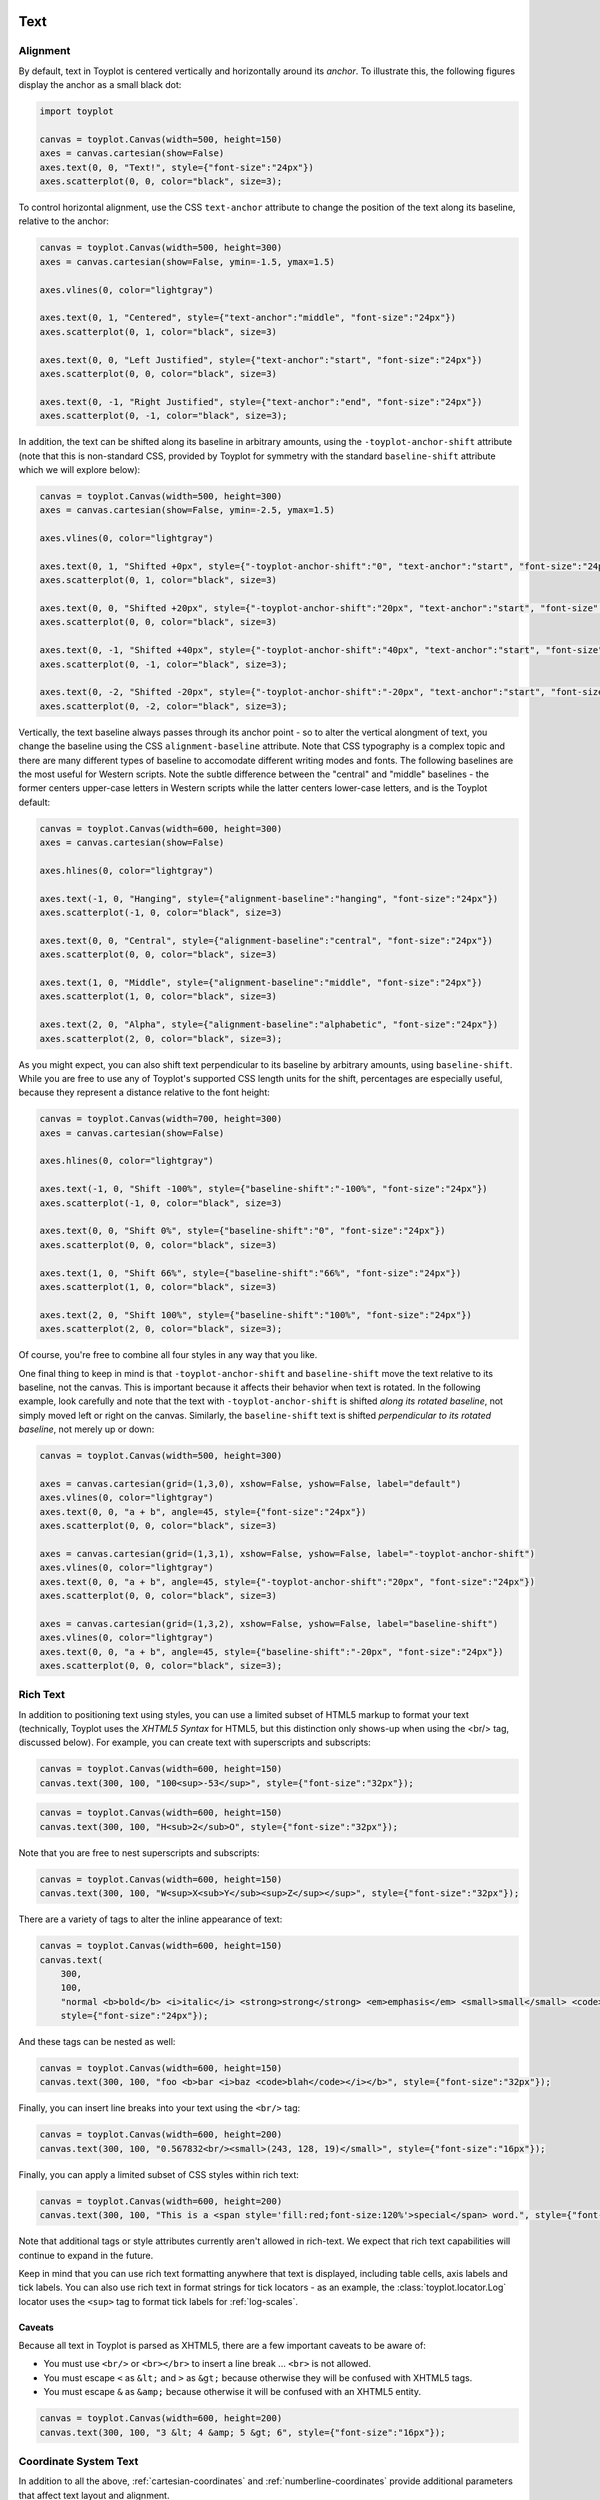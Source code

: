 
  .. image:: ../artwork/toyplot.png
    :width: 200px
    :align: right
  
.. _text:

Text
====

Alignment
---------

By default, text in Toyplot is centered vertically and horizontally
around its *anchor*. To illustrate this, the following figures display
the anchor as a small black dot:

.. code:: python

    import toyplot
    
    canvas = toyplot.Canvas(width=500, height=150)
    axes = canvas.cartesian(show=False)
    axes.text(0, 0, "Text!", style={"font-size":"24px"})
    axes.scatterplot(0, 0, color="black", size=3);



.. raw:: html

    <div align="center" class="toyplot" id="t94da917d281f4174801245dd16aea270"><svg class="toyplot-canvas-Canvas" height="150.0px" id="tbf198d0641e5412985e2782c750d298e" preserveAspectRatio="xMidYMid meet" style="background-color:transparent;fill:rgb(16.1%,15.3%,14.1%);fill-opacity:1.0;font-family:Helvetica;font-size:12px;opacity:1.0;stroke:rgb(16.1%,15.3%,14.1%);stroke-opacity:1.0;stroke-width:1.0" viewBox="0 0 500.0 150.0" width="500.0px" xmlns="http://www.w3.org/2000/svg" xmlns:toyplot="http://www.sandia.gov/toyplot" xmlns:xlink="http://www.w3.org/1999/xlink"><g class="toyplot-coordinates-Cartesian" id="t6087a16b0a224bfcab25bf484747f6e4"><clipPath id="tbea78909ac354e7988eb4fd8435ebd4e"><rect height="70.0" width="420.0" x="40.0" y="40.0"></rect></clipPath><g clip-path="url(#tbea78909ac354e7988eb4fd8435ebd4e)"><g class="toyplot-mark-Text" id="t1162e4601aa349518c0f9617486051b3" style="alignment-baseline:middle;font-size:24px;font-weight:normal;stroke:none;text-anchor:middle"><g class="toyplot-Series"><text class="toyplot-Datum" style="fill:rgb(40%,76.1%,64.7%);fill-opacity:1.0;font-weight:normal;opacity:1.0;stroke:none;text-anchor:middle" transform="translate(250.0,75.0)translate(0,6.75)"><tspan style="font-size:24.0px">Text!</tspan></text></g></g><g class="toyplot-mark-Scatterplot" id="t94882ce9c47943beae107e70d7081b37" style=""><g class="toyplot-Series"><g class="toyplot-Datum" style="fill:rgb(0%,0%,0%);fill-opacity:1.0;opacity:1.0;stroke:rgb(0%,0%,0%);stroke-opacity:1.0"><circle cx="250.0" cy="75.0" r="1.5"></circle></g></g></g></g></g></svg><div class="toyplot-interactive"><ul class="toyplot-mark-popup" onmouseleave="this.style.visibility='hidden'" style="background:rgba(0%,0%,0%,0.75);border:0;border-radius:6px;color:white;cursor:default;list-style:none;margin:0;padding:5px;position:fixed;visibility:hidden">
                <li class="toyplot-mark-popup-title" style="color:lightgray;cursor:default;padding:5px;list-style:none;margin:0"></li>
                <li class="toyplot-mark-popup-save-csv" onmouseout="this.style.color='white';this.style.background='steelblue'" onmouseover="this.style.color='steelblue';this.style.background='white'" style="border-radius:3px;padding:5px;list-style:none;margin:0">
                    Save as .csv
                </li>
            </ul><script>
            (function()
            {
              var data_tables = [{"title": "Scatterplot Data", "names": ["x", "y0"], "id": "t94882ce9c47943beae107e70d7081b37", "columns": [[0.0], [0.0]], "filename": "toyplot"}];
    
              function save_csv(data_table)
              {
                var uri = "data:text/csv;charset=utf-8,";
                uri += data_table.names.join(",") + "\n";
                for(var i = 0; i != data_table.columns[0].length; ++i)
                {
                  for(var j = 0; j != data_table.columns.length; ++j)
                  {
                    if(j)
                      uri += ",";
                    uri += data_table.columns[j][i];
                  }
                  uri += "\n";
                }
                uri = encodeURI(uri);
    
                var link = document.createElement("a");
                if(typeof link.download != "undefined")
                {
                  link.href = uri;
                  link.style = "visibility:hidden";
                  link.download = data_table.filename + ".csv";
    
                  document.body.appendChild(link);
                  link.click();
                  document.body.removeChild(link);
                }
                else
                {
                  window.open(uri);
                }
              }
    
              function open_popup(data_table)
              {
                return function(e)
                {
                  var popup = document.querySelector("#t94da917d281f4174801245dd16aea270 .toyplot-mark-popup");
                  popup.querySelector(".toyplot-mark-popup-title").innerHTML = data_table.title;
                  popup.querySelector(".toyplot-mark-popup-save-csv").onclick = function() { popup.style.visibility = "hidden"; save_csv(data_table); }
                  popup.style.left = (e.clientX - 50) + "px";
                  popup.style.top = (e.clientY - 20) + "px";
                  popup.style.visibility = "visible";
                  e.stopPropagation();
                  e.preventDefault();
                }
    
              }
    
              for(var i = 0; i != data_tables.length; ++i)
              {
                var data_table = data_tables[i];
                var event_target = document.querySelector("#" + data_table.id);
                event_target.oncontextmenu = open_popup(data_table);
              }
            })();
            </script></div></div>


To control horizontal alignment, use the CSS ``text-anchor`` attribute
to change the position of the text along its baseline, relative to the
anchor:

.. code:: python

    canvas = toyplot.Canvas(width=500, height=300)
    axes = canvas.cartesian(show=False, ymin=-1.5, ymax=1.5)
    
    axes.vlines(0, color="lightgray")
    
    axes.text(0, 1, "Centered", style={"text-anchor":"middle", "font-size":"24px"})
    axes.scatterplot(0, 1, color="black", size=3)
    
    axes.text(0, 0, "Left Justified", style={"text-anchor":"start", "font-size":"24px"})
    axes.scatterplot(0, 0, color="black", size=3)
    
    axes.text(0, -1, "Right Justified", style={"text-anchor":"end", "font-size":"24px"})
    axes.scatterplot(0, -1, color="black", size=3);



.. raw:: html

    <div align="center" class="toyplot" id="t55f0c00a7592492789a4691f4f765719"><svg class="toyplot-canvas-Canvas" height="300.0px" id="tb7e377baa0dc47acb2ba1f4fb02b2949" preserveAspectRatio="xMidYMid meet" style="background-color:transparent;fill:rgb(16.1%,15.3%,14.1%);fill-opacity:1.0;font-family:Helvetica;font-size:12px;opacity:1.0;stroke:rgb(16.1%,15.3%,14.1%);stroke-opacity:1.0;stroke-width:1.0" viewBox="0 0 500.0 300.0" width="500.0px" xmlns="http://www.w3.org/2000/svg" xmlns:toyplot="http://www.sandia.gov/toyplot" xmlns:xlink="http://www.w3.org/1999/xlink"><g class="toyplot-coordinates-Cartesian" id="t1afc475983d74c2db28377f4b6b55512"><clipPath id="tdad9fb72bbd4438eb81b1169a0cc8943"><rect height="220.0" width="420.0" x="40.0" y="40.0"></rect></clipPath><g clip-path="url(#tdad9fb72bbd4438eb81b1169a0cc8943)"><g class="toyplot-mark-AxisLines" id="tc083aaf6096e4ce5a5cbd4b3fe2bec16" style=""><g class="toyplot-Series"><line class="toyplot-Datum" style="opacity:1.0;stroke:rgb(82.7%,82.7%,82.7%);stroke-opacity:1.0" x1="256.89655172413791" x2="256.89655172413791" y1="50.0" y2="250.0"></line></g></g><g class="toyplot-mark-Text" id="tabc7382016b44b22a02d3c7d54f61d01" style="alignment-baseline:middle;font-size:24px;font-weight:normal;stroke:none;text-anchor:middle"><g class="toyplot-Series"><text class="toyplot-Datum" style="fill:rgb(40%,76.1%,64.7%);fill-opacity:1.0;font-weight:normal;opacity:1.0;stroke:none;text-anchor:middle" transform="translate(256.89655172413791,83.333333333333329)translate(0,6.75)"><tspan style="font-size:24.0px">Centered</tspan></text></g></g><g class="toyplot-mark-Scatterplot" id="t309c86cf670b4c96a9d5b8c5de323aae" style=""><g class="toyplot-Series"><g class="toyplot-Datum" style="fill:rgb(0%,0%,0%);fill-opacity:1.0;opacity:1.0;stroke:rgb(0%,0%,0%);stroke-opacity:1.0"><circle cx="256.89655172413791" cy="83.333333333333329" r="1.5"></circle></g></g></g><g class="toyplot-mark-Text" id="tfecd6f70af9249a8b12e0cb12a1764e1" style="alignment-baseline:middle;font-size:24px;font-weight:normal;stroke:none;text-anchor:start"><g class="toyplot-Series"><text class="toyplot-Datum" style="fill:rgb(98.8%,55.3%,38.4%);fill-opacity:1.0;font-weight:normal;opacity:1.0;stroke:none;text-anchor:start" transform="translate(256.89655172413791,150.0)translate(0,6.75)"><tspan style="font-size:24.0px">Left Justified</tspan></text></g></g><g class="toyplot-mark-Scatterplot" id="t08a8e4af84194943ab4c4afbcc5bb85b" style=""><g class="toyplot-Series"><g class="toyplot-Datum" style="fill:rgb(0%,0%,0%);fill-opacity:1.0;opacity:1.0;stroke:rgb(0%,0%,0%);stroke-opacity:1.0"><circle cx="256.89655172413791" cy="150.0" r="1.5"></circle></g></g></g><g class="toyplot-mark-Text" id="tfa341c014f154cc7b47380fdf7f03371" style="alignment-baseline:middle;font-size:24px;font-weight:normal;stroke:none;text-anchor:end"><g class="toyplot-Series"><text class="toyplot-Datum" style="fill:rgb(55.3%,62.7%,79.6%);fill-opacity:1.0;font-weight:normal;opacity:1.0;stroke:none;text-anchor:end" transform="translate(256.89655172413791,216.66666666666669)translate(0,6.75)"><tspan style="font-size:24.0px">Right Justified</tspan></text></g></g><g class="toyplot-mark-Scatterplot" id="t039c22595b5b451a94594d2517bc6d0c" style=""><g class="toyplot-Series"><g class="toyplot-Datum" style="fill:rgb(0%,0%,0%);fill-opacity:1.0;opacity:1.0;stroke:rgb(0%,0%,0%);stroke-opacity:1.0"><circle cx="256.89655172413791" cy="216.66666666666669" r="1.5"></circle></g></g></g></g></g></svg><div class="toyplot-interactive"><ul class="toyplot-mark-popup" onmouseleave="this.style.visibility='hidden'" style="background:rgba(0%,0%,0%,0.75);border:0;border-radius:6px;color:white;cursor:default;list-style:none;margin:0;padding:5px;position:fixed;visibility:hidden">
                <li class="toyplot-mark-popup-title" style="color:lightgray;cursor:default;padding:5px;list-style:none;margin:0"></li>
                <li class="toyplot-mark-popup-save-csv" onmouseout="this.style.color='white';this.style.background='steelblue'" onmouseover="this.style.color='steelblue';this.style.background='white'" style="border-radius:3px;padding:5px;list-style:none;margin:0">
                    Save as .csv
                </li>
            </ul><script>
            (function()
            {
              var data_tables = [{"title": "Scatterplot Data", "names": ["x", "y0"], "id": "t309c86cf670b4c96a9d5b8c5de323aae", "columns": [[0.0], [1.0]], "filename": "toyplot"}, {"title": "Scatterplot Data", "names": ["x", "y0"], "id": "t08a8e4af84194943ab4c4afbcc5bb85b", "columns": [[0.0], [0.0]], "filename": "toyplot"}, {"title": "Scatterplot Data", "names": ["x", "y0"], "id": "t039c22595b5b451a94594d2517bc6d0c", "columns": [[0.0], [-1.0]], "filename": "toyplot"}];
    
              function save_csv(data_table)
              {
                var uri = "data:text/csv;charset=utf-8,";
                uri += data_table.names.join(",") + "\n";
                for(var i = 0; i != data_table.columns[0].length; ++i)
                {
                  for(var j = 0; j != data_table.columns.length; ++j)
                  {
                    if(j)
                      uri += ",";
                    uri += data_table.columns[j][i];
                  }
                  uri += "\n";
                }
                uri = encodeURI(uri);
    
                var link = document.createElement("a");
                if(typeof link.download != "undefined")
                {
                  link.href = uri;
                  link.style = "visibility:hidden";
                  link.download = data_table.filename + ".csv";
    
                  document.body.appendChild(link);
                  link.click();
                  document.body.removeChild(link);
                }
                else
                {
                  window.open(uri);
                }
              }
    
              function open_popup(data_table)
              {
                return function(e)
                {
                  var popup = document.querySelector("#t55f0c00a7592492789a4691f4f765719 .toyplot-mark-popup");
                  popup.querySelector(".toyplot-mark-popup-title").innerHTML = data_table.title;
                  popup.querySelector(".toyplot-mark-popup-save-csv").onclick = function() { popup.style.visibility = "hidden"; save_csv(data_table); }
                  popup.style.left = (e.clientX - 50) + "px";
                  popup.style.top = (e.clientY - 20) + "px";
                  popup.style.visibility = "visible";
                  e.stopPropagation();
                  e.preventDefault();
                }
    
              }
    
              for(var i = 0; i != data_tables.length; ++i)
              {
                var data_table = data_tables[i];
                var event_target = document.querySelector("#" + data_table.id);
                event_target.oncontextmenu = open_popup(data_table);
              }
            })();
            </script></div></div>


In addition, the text can be shifted along its baseline in arbitrary
amounts, using the ``-toyplot-anchor-shift`` attribute (note that this
is non-standard CSS, provided by Toyplot for symmetry with the standard
``baseline-shift`` attribute which we will explore below):

.. code:: python

    canvas = toyplot.Canvas(width=500, height=300)
    axes = canvas.cartesian(show=False, ymin=-2.5, ymax=1.5)
    
    axes.vlines(0, color="lightgray")
    
    axes.text(0, 1, "Shifted +0px", style={"-toyplot-anchor-shift":"0", "text-anchor":"start", "font-size":"24px"})
    axes.scatterplot(0, 1, color="black", size=3)
    
    axes.text(0, 0, "Shifted +20px", style={"-toyplot-anchor-shift":"20px", "text-anchor":"start", "font-size":"24px"})
    axes.scatterplot(0, 0, color="black", size=3)
    
    axes.text(0, -1, "Shifted +40px", style={"-toyplot-anchor-shift":"40px", "text-anchor":"start", "font-size":"24px"})
    axes.scatterplot(0, -1, color="black", size=3);
    
    axes.text(0, -2, "Shifted -20px", style={"-toyplot-anchor-shift":"-20px", "text-anchor":"start", "font-size":"24px"})
    axes.scatterplot(0, -2, color="black", size=3);




.. raw:: html

    <div align="center" class="toyplot" id="t607318ba724c461f8f41f53d07352946"><svg class="toyplot-canvas-Canvas" height="300.0px" id="tad5c1cee72704ef0a39a8cb44d69038a" preserveAspectRatio="xMidYMid meet" style="background-color:transparent;fill:rgb(16.1%,15.3%,14.1%);fill-opacity:1.0;font-family:Helvetica;font-size:12px;opacity:1.0;stroke:rgb(16.1%,15.3%,14.1%);stroke-opacity:1.0;stroke-width:1.0" viewBox="0 0 500.0 300.0" width="500.0px" xmlns="http://www.w3.org/2000/svg" xmlns:toyplot="http://www.sandia.gov/toyplot" xmlns:xlink="http://www.w3.org/1999/xlink"><g class="toyplot-coordinates-Cartesian" id="tbf2319d8894848b4ba174f8ac3ad88da"><clipPath id="t66e8daef91c34a46b2adf53612a83924"><rect height="220.0" width="420.0" x="40.0" y="40.0"></rect></clipPath><g clip-path="url(#t66e8daef91c34a46b2adf53612a83924)"><g class="toyplot-mark-AxisLines" id="tab2abf825eac403ebb1a3afdce0acc83" style=""><g class="toyplot-Series"><line class="toyplot-Datum" style="opacity:1.0;stroke:rgb(82.7%,82.7%,82.7%);stroke-opacity:1.0" x1="194.92753623188409" x2="194.92753623188409" y1="50.0" y2="250.0"></line></g></g><g class="toyplot-mark-Text" id="t73c2ade1b95b4ad9a77a4b073ba3a294" style="-toyplot-anchor-shift:0;alignment-baseline:middle;font-size:24px;font-weight:normal;stroke:none;text-anchor:start"><g class="toyplot-Series"><text class="toyplot-Datum" style="fill:rgb(40%,76.1%,64.7%);fill-opacity:1.0;font-weight:normal;opacity:1.0;stroke:none;text-anchor:start" transform="translate(194.92753623188409,75.0)translate(0,6.75)"><tspan style="font-size:24.0px">Shifted +0px</tspan></text></g></g><g class="toyplot-mark-Scatterplot" id="t332e30803a594a9fbd98eabd895e9309" style=""><g class="toyplot-Series"><g class="toyplot-Datum" style="fill:rgb(0%,0%,0%);fill-opacity:1.0;opacity:1.0;stroke:rgb(0%,0%,0%);stroke-opacity:1.0"><circle cx="194.92753623188409" cy="75.0" r="1.5"></circle></g></g></g><g class="toyplot-mark-Text" id="tfd0282cf7e94467fae0eb7fe1b7463cf" style="-toyplot-anchor-shift:20px;alignment-baseline:middle;font-size:24px;font-weight:normal;stroke:none;text-anchor:start"><g class="toyplot-Series"><text class="toyplot-Datum" style="fill:rgb(98.8%,55.3%,38.4%);fill-opacity:1.0;font-weight:normal;opacity:1.0;stroke:none;text-anchor:start" transform="translate(194.92753623188409,125.0)translate(20.0,6.75)"><tspan style="font-size:24.0px">Shifted +20px</tspan></text></g></g><g class="toyplot-mark-Scatterplot" id="tba8ac07c49644c2298551a09544c4e14" style=""><g class="toyplot-Series"><g class="toyplot-Datum" style="fill:rgb(0%,0%,0%);fill-opacity:1.0;opacity:1.0;stroke:rgb(0%,0%,0%);stroke-opacity:1.0"><circle cx="194.92753623188409" cy="125.0" r="1.5"></circle></g></g></g><g class="toyplot-mark-Text" id="td9eaa4e934c84543ba15c7f7eba3e7bb" style="-toyplot-anchor-shift:40px;alignment-baseline:middle;font-size:24px;font-weight:normal;stroke:none;text-anchor:start"><g class="toyplot-Series"><text class="toyplot-Datum" style="fill:rgb(55.3%,62.7%,79.6%);fill-opacity:1.0;font-weight:normal;opacity:1.0;stroke:none;text-anchor:start" transform="translate(194.92753623188409,175.0)translate(40.0,6.75)"><tspan style="font-size:24.0px">Shifted +40px</tspan></text></g></g><g class="toyplot-mark-Scatterplot" id="t44e32ae831bd487db9131e758cf3a477" style=""><g class="toyplot-Series"><g class="toyplot-Datum" style="fill:rgb(0%,0%,0%);fill-opacity:1.0;opacity:1.0;stroke:rgb(0%,0%,0%);stroke-opacity:1.0"><circle cx="194.92753623188409" cy="175.0" r="1.5"></circle></g></g></g><g class="toyplot-mark-Text" id="t360d1644f1fa4d1a9801dade59fa9809" style="-toyplot-anchor-shift:-20px;alignment-baseline:middle;font-size:24px;font-weight:normal;stroke:none;text-anchor:start"><g class="toyplot-Series"><text class="toyplot-Datum" style="fill:rgb(90.6%,54.1%,76.5%);fill-opacity:1.0;font-weight:normal;opacity:1.0;stroke:none;text-anchor:start" transform="translate(194.92753623188409,225.0)translate(-20.0,6.75)"><tspan style="font-size:24.0px">Shifted -20px</tspan></text></g></g><g class="toyplot-mark-Scatterplot" id="tad67a47b220140f68043a2620b8c19ed" style=""><g class="toyplot-Series"><g class="toyplot-Datum" style="fill:rgb(0%,0%,0%);fill-opacity:1.0;opacity:1.0;stroke:rgb(0%,0%,0%);stroke-opacity:1.0"><circle cx="194.92753623188409" cy="225.0" r="1.5"></circle></g></g></g></g></g></svg><div class="toyplot-interactive"><ul class="toyplot-mark-popup" onmouseleave="this.style.visibility='hidden'" style="background:rgba(0%,0%,0%,0.75);border:0;border-radius:6px;color:white;cursor:default;list-style:none;margin:0;padding:5px;position:fixed;visibility:hidden">
                <li class="toyplot-mark-popup-title" style="color:lightgray;cursor:default;padding:5px;list-style:none;margin:0"></li>
                <li class="toyplot-mark-popup-save-csv" onmouseout="this.style.color='white';this.style.background='steelblue'" onmouseover="this.style.color='steelblue';this.style.background='white'" style="border-radius:3px;padding:5px;list-style:none;margin:0">
                    Save as .csv
                </li>
            </ul><script>
            (function()
            {
              var data_tables = [{"title": "Scatterplot Data", "names": ["x", "y0"], "id": "t332e30803a594a9fbd98eabd895e9309", "columns": [[0.0], [1.0]], "filename": "toyplot"}, {"title": "Scatterplot Data", "names": ["x", "y0"], "id": "tba8ac07c49644c2298551a09544c4e14", "columns": [[0.0], [0.0]], "filename": "toyplot"}, {"title": "Scatterplot Data", "names": ["x", "y0"], "id": "t44e32ae831bd487db9131e758cf3a477", "columns": [[0.0], [-1.0]], "filename": "toyplot"}, {"title": "Scatterplot Data", "names": ["x", "y0"], "id": "tad67a47b220140f68043a2620b8c19ed", "columns": [[0.0], [-2.0]], "filename": "toyplot"}];
    
              function save_csv(data_table)
              {
                var uri = "data:text/csv;charset=utf-8,";
                uri += data_table.names.join(",") + "\n";
                for(var i = 0; i != data_table.columns[0].length; ++i)
                {
                  for(var j = 0; j != data_table.columns.length; ++j)
                  {
                    if(j)
                      uri += ",";
                    uri += data_table.columns[j][i];
                  }
                  uri += "\n";
                }
                uri = encodeURI(uri);
    
                var link = document.createElement("a");
                if(typeof link.download != "undefined")
                {
                  link.href = uri;
                  link.style = "visibility:hidden";
                  link.download = data_table.filename + ".csv";
    
                  document.body.appendChild(link);
                  link.click();
                  document.body.removeChild(link);
                }
                else
                {
                  window.open(uri);
                }
              }
    
              function open_popup(data_table)
              {
                return function(e)
                {
                  var popup = document.querySelector("#t607318ba724c461f8f41f53d07352946 .toyplot-mark-popup");
                  popup.querySelector(".toyplot-mark-popup-title").innerHTML = data_table.title;
                  popup.querySelector(".toyplot-mark-popup-save-csv").onclick = function() { popup.style.visibility = "hidden"; save_csv(data_table); }
                  popup.style.left = (e.clientX - 50) + "px";
                  popup.style.top = (e.clientY - 20) + "px";
                  popup.style.visibility = "visible";
                  e.stopPropagation();
                  e.preventDefault();
                }
    
              }
    
              for(var i = 0; i != data_tables.length; ++i)
              {
                var data_table = data_tables[i];
                var event_target = document.querySelector("#" + data_table.id);
                event_target.oncontextmenu = open_popup(data_table);
              }
            })();
            </script></div></div>


Vertically, the text baseline always passes through its anchor point -
so to alter the vertical alongment of text, you change the baseline
using the CSS ``alignment-baseline`` attribute. Note that CSS typography
is a complex topic and there are many different types of baseline to
accomodate different writing modes and fonts. The following baselines
are the most useful for Western scripts. Note the subtle difference
between the "central" and "middle" baselines - the former centers
upper-case letters in Western scripts while the latter centers
lower-case letters, and is the Toyplot default:

.. code:: python

    canvas = toyplot.Canvas(width=600, height=300)
    axes = canvas.cartesian(show=False)
    
    axes.hlines(0, color="lightgray")
    
    axes.text(-1, 0, "Hanging", style={"alignment-baseline":"hanging", "font-size":"24px"})
    axes.scatterplot(-1, 0, color="black", size=3)
    
    axes.text(0, 0, "Central", style={"alignment-baseline":"central", "font-size":"24px"})
    axes.scatterplot(0, 0, color="black", size=3)
    
    axes.text(1, 0, "Middle", style={"alignment-baseline":"middle", "font-size":"24px"})
    axes.scatterplot(1, 0, color="black", size=3)
    
    axes.text(2, 0, "Alpha", style={"alignment-baseline":"alphabetic", "font-size":"24px"})
    axes.scatterplot(2, 0, color="black", size=3);




.. raw:: html

    <div align="center" class="toyplot" id="t36175cef6cdc43f0a5ffdde110c468fb"><svg class="toyplot-canvas-Canvas" height="300.0px" id="t1515f014693d48b989414e255da98136" preserveAspectRatio="xMidYMid meet" style="background-color:transparent;fill:rgb(16.1%,15.3%,14.1%);fill-opacity:1.0;font-family:Helvetica;font-size:12px;opacity:1.0;stroke:rgb(16.1%,15.3%,14.1%);stroke-opacity:1.0;stroke-width:1.0" viewBox="0 0 600.0 300.0" width="600.0px" xmlns="http://www.w3.org/2000/svg" xmlns:toyplot="http://www.sandia.gov/toyplot" xmlns:xlink="http://www.w3.org/1999/xlink"><g class="toyplot-coordinates-Cartesian" id="t26d8792dc79141088aa04a6963f3a7b2"><clipPath id="t58f1f426e74f4a4abd9d459253677fd5"><rect height="220.0" width="520.0" x="40.0" y="40.0"></rect></clipPath><g clip-path="url(#t58f1f426e74f4a4abd9d459253677fd5)"><g class="toyplot-mark-AxisLines" id="t6164a4ee2268401baf920ae74ed61515" style=""><g class="toyplot-Series"><line class="toyplot-Datum" style="opacity:1.0;stroke:rgb(82.7%,82.7%,82.7%);stroke-opacity:1.0" x1="50.0" x2="550.0" y1="150.0" y2="150.0"></line></g></g><g class="toyplot-mark-Text" id="tc319af97b4c2410a8612bb30bb6a678d" style="alignment-baseline:hanging;font-size:24px;font-weight:normal;stroke:none;text-anchor:middle"><g class="toyplot-Series"><text class="toyplot-Datum" style="fill:rgb(40%,76.1%,64.7%);fill-opacity:1.0;font-weight:normal;opacity:1.0;stroke:none;text-anchor:middle" transform="translate(115.21739130434783,150.0)translate(0,18.0)"><tspan style="font-size:24.0px">Hanging</tspan></text></g></g><g class="toyplot-mark-Scatterplot" id="t0f466e6e0adb4d209eec8eb04dd38b3a" style=""><g class="toyplot-Series"><g class="toyplot-Datum" style="fill:rgb(0%,0%,0%);fill-opacity:1.0;opacity:1.0;stroke:rgb(0%,0%,0%);stroke-opacity:1.0"><circle cx="115.21739130434783" cy="150.0" r="1.5"></circle></g></g></g><g class="toyplot-mark-Text" id="tdfbc361c9f214cfd811eb6d784b413bf" style="alignment-baseline:central;font-size:24px;font-weight:normal;stroke:none;text-anchor:middle"><g class="toyplot-Series"><text class="toyplot-Datum" style="fill:rgb(98.8%,55.3%,38.4%);fill-opacity:1.0;font-weight:normal;opacity:1.0;stroke:none;text-anchor:middle" transform="translate(244.61697722567285,150.0)translate(0,9.0)"><tspan style="font-size:24.0px">Central</tspan></text></g></g><g class="toyplot-mark-Scatterplot" id="tc51dba3f4f1440f994202cf5f12b5efa" style=""><g class="toyplot-Series"><g class="toyplot-Datum" style="fill:rgb(0%,0%,0%);fill-opacity:1.0;opacity:1.0;stroke:rgb(0%,0%,0%);stroke-opacity:1.0"><circle cx="244.61697722567285" cy="150.0" r="1.5"></circle></g></g></g><g class="toyplot-mark-Text" id="t2a4bdd692a1f4784887fa3060d587cf0" style="alignment-baseline:middle;font-size:24px;font-weight:normal;stroke:none;text-anchor:middle"><g class="toyplot-Series"><text class="toyplot-Datum" style="fill:rgb(55.3%,62.7%,79.6%);fill-opacity:1.0;font-weight:normal;opacity:1.0;stroke:none;text-anchor:middle" transform="translate(374.0165631469979,150.0)translate(0,6.75)"><tspan style="font-size:24.0px">Middle</tspan></text></g></g><g class="toyplot-mark-Scatterplot" id="t2fb41baeb73543b48df05b3fccd17765" style=""><g class="toyplot-Series"><g class="toyplot-Datum" style="fill:rgb(0%,0%,0%);fill-opacity:1.0;opacity:1.0;stroke:rgb(0%,0%,0%);stroke-opacity:1.0"><circle cx="374.0165631469979" cy="150.0" r="1.5"></circle></g></g></g><g class="toyplot-mark-Text" id="t39b9daaf7bf44fceb76b817e07e82bd5" style="alignment-baseline:alphabetic;font-size:24px;font-weight:normal;stroke:none;text-anchor:middle"><g class="toyplot-Series"><text class="toyplot-Datum" style="fill:rgb(90.6%,54.1%,76.5%);fill-opacity:1.0;font-weight:normal;opacity:1.0;stroke:none;text-anchor:middle" transform="translate(503.41614906832291,150.0)"><tspan style="font-size:24.0px">Alpha</tspan></text></g></g><g class="toyplot-mark-Scatterplot" id="t456aec5336244acf9af4aad75af729cf" style=""><g class="toyplot-Series"><g class="toyplot-Datum" style="fill:rgb(0%,0%,0%);fill-opacity:1.0;opacity:1.0;stroke:rgb(0%,0%,0%);stroke-opacity:1.0"><circle cx="503.41614906832291" cy="150.0" r="1.5"></circle></g></g></g></g></g></svg><div class="toyplot-interactive"><ul class="toyplot-mark-popup" onmouseleave="this.style.visibility='hidden'" style="background:rgba(0%,0%,0%,0.75);border:0;border-radius:6px;color:white;cursor:default;list-style:none;margin:0;padding:5px;position:fixed;visibility:hidden">
                <li class="toyplot-mark-popup-title" style="color:lightgray;cursor:default;padding:5px;list-style:none;margin:0"></li>
                <li class="toyplot-mark-popup-save-csv" onmouseout="this.style.color='white';this.style.background='steelblue'" onmouseover="this.style.color='steelblue';this.style.background='white'" style="border-radius:3px;padding:5px;list-style:none;margin:0">
                    Save as .csv
                </li>
            </ul><script>
            (function()
            {
              var data_tables = [{"title": "Scatterplot Data", "names": ["x", "y0"], "id": "t0f466e6e0adb4d209eec8eb04dd38b3a", "columns": [[-1.0], [0.0]], "filename": "toyplot"}, {"title": "Scatterplot Data", "names": ["x", "y0"], "id": "tc51dba3f4f1440f994202cf5f12b5efa", "columns": [[0.0], [0.0]], "filename": "toyplot"}, {"title": "Scatterplot Data", "names": ["x", "y0"], "id": "t2fb41baeb73543b48df05b3fccd17765", "columns": [[1.0], [0.0]], "filename": "toyplot"}, {"title": "Scatterplot Data", "names": ["x", "y0"], "id": "t456aec5336244acf9af4aad75af729cf", "columns": [[2.0], [0.0]], "filename": "toyplot"}];
    
              function save_csv(data_table)
              {
                var uri = "data:text/csv;charset=utf-8,";
                uri += data_table.names.join(",") + "\n";
                for(var i = 0; i != data_table.columns[0].length; ++i)
                {
                  for(var j = 0; j != data_table.columns.length; ++j)
                  {
                    if(j)
                      uri += ",";
                    uri += data_table.columns[j][i];
                  }
                  uri += "\n";
                }
                uri = encodeURI(uri);
    
                var link = document.createElement("a");
                if(typeof link.download != "undefined")
                {
                  link.href = uri;
                  link.style = "visibility:hidden";
                  link.download = data_table.filename + ".csv";
    
                  document.body.appendChild(link);
                  link.click();
                  document.body.removeChild(link);
                }
                else
                {
                  window.open(uri);
                }
              }
    
              function open_popup(data_table)
              {
                return function(e)
                {
                  var popup = document.querySelector("#t36175cef6cdc43f0a5ffdde110c468fb .toyplot-mark-popup");
                  popup.querySelector(".toyplot-mark-popup-title").innerHTML = data_table.title;
                  popup.querySelector(".toyplot-mark-popup-save-csv").onclick = function() { popup.style.visibility = "hidden"; save_csv(data_table); }
                  popup.style.left = (e.clientX - 50) + "px";
                  popup.style.top = (e.clientY - 20) + "px";
                  popup.style.visibility = "visible";
                  e.stopPropagation();
                  e.preventDefault();
                }
    
              }
    
              for(var i = 0; i != data_tables.length; ++i)
              {
                var data_table = data_tables[i];
                var event_target = document.querySelector("#" + data_table.id);
                event_target.oncontextmenu = open_popup(data_table);
              }
            })();
            </script></div></div>


As you might expect, you can also shift text perpendicular to its
baseline by arbitrary amounts, using ``baseline-shift``. While you are
free to use any of Toyplot's supported CSS length units for the shift,
percentages are especially useful, because they represent a distance
relative to the font height:

.. code:: python

    canvas = toyplot.Canvas(width=700, height=300)
    axes = canvas.cartesian(show=False)
    
    axes.hlines(0, color="lightgray")
    
    axes.text(-1, 0, "Shift -100%", style={"baseline-shift":"-100%", "font-size":"24px"})
    axes.scatterplot(-1, 0, color="black", size=3)
    
    axes.text(0, 0, "Shift 0%", style={"baseline-shift":"0", "font-size":"24px"})
    axes.scatterplot(0, 0, color="black", size=3)
    
    axes.text(1, 0, "Shift 66%", style={"baseline-shift":"66%", "font-size":"24px"})
    axes.scatterplot(1, 0, color="black", size=3)
    
    axes.text(2, 0, "Shift 100%", style={"baseline-shift":"100%", "font-size":"24px"})
    axes.scatterplot(2, 0, color="black", size=3);




.. raw:: html

    <div align="center" class="toyplot" id="t6d14c78ac05a4ebfb30c863899ac9e5d"><svg class="toyplot-canvas-Canvas" height="300.0px" id="tef025199ba4c4e80a46c579db6f5ca4d" preserveAspectRatio="xMidYMid meet" style="background-color:transparent;fill:rgb(16.1%,15.3%,14.1%);fill-opacity:1.0;font-family:Helvetica;font-size:12px;opacity:1.0;stroke:rgb(16.1%,15.3%,14.1%);stroke-opacity:1.0;stroke-width:1.0" viewBox="0 0 700.0 300.0" width="700.0px" xmlns="http://www.w3.org/2000/svg" xmlns:toyplot="http://www.sandia.gov/toyplot" xmlns:xlink="http://www.w3.org/1999/xlink"><g class="toyplot-coordinates-Cartesian" id="te13b67eafb2c493882d6afeb666b1f67"><clipPath id="t94dd0b414adc4ec58f17a0c75416c1cf"><rect height="220.0" width="620.0" x="40.0" y="40.0"></rect></clipPath><g clip-path="url(#t94dd0b414adc4ec58f17a0c75416c1cf)"><g class="toyplot-mark-AxisLines" id="tca4ee7da2c4740ff9f8d57e5c4824a72" style=""><g class="toyplot-Series"><line class="toyplot-Datum" style="opacity:1.0;stroke:rgb(82.7%,82.7%,82.7%);stroke-opacity:1.0" x1="50.0" x2="650.0" y1="150.0" y2="150.0"></line></g></g><g class="toyplot-mark-Text" id="tfa4d8302c5b74f35a8fc24c442fbfde3" style="alignment-baseline:middle;baseline-shift:-100%;font-size:24px;font-weight:normal;stroke:none;text-anchor:middle"><g class="toyplot-Series"><text class="toyplot-Datum" style="fill:rgb(40%,76.1%,64.7%);fill-opacity:1.0;font-weight:normal;opacity:1.0;stroke:none;text-anchor:middle" transform="translate(142.95774647887322,150.0)translate(0,30.75)"><tspan style="font-size:24.0px">Shift -100%</tspan></text></g></g><g class="toyplot-mark-Scatterplot" id="tae7fcb321e064f0cb92f187f323223b9" style=""><g class="toyplot-Series"><g class="toyplot-Datum" style="fill:rgb(0%,0%,0%);fill-opacity:1.0;opacity:1.0;stroke:rgb(0%,0%,0%);stroke-opacity:1.0"><circle cx="142.95774647887322" cy="150.0" r="1.5"></circle></g></g></g><g class="toyplot-mark-Text" id="tcb435e772f3040c2a4cf7da53a8e88a6" style="alignment-baseline:middle;baseline-shift:0;font-size:24px;font-weight:normal;stroke:none;text-anchor:middle"><g class="toyplot-Series"><text class="toyplot-Datum" style="fill:rgb(98.8%,55.3%,38.4%);fill-opacity:1.0;font-weight:normal;opacity:1.0;stroke:none;text-anchor:middle" transform="translate(283.80281690140845,150.0)translate(0,6.75)"><tspan style="font-size:24.0px">Shift 0%</tspan></text></g></g><g class="toyplot-mark-Scatterplot" id="td0d4a5ced8f3493897cfc34bff101038" style=""><g class="toyplot-Series"><g class="toyplot-Datum" style="fill:rgb(0%,0%,0%);fill-opacity:1.0;opacity:1.0;stroke:rgb(0%,0%,0%);stroke-opacity:1.0"><circle cx="283.80281690140845" cy="150.0" r="1.5"></circle></g></g></g><g class="toyplot-mark-Text" id="t82f9d8fb01fb45c1b2f41dfeefc729f4" style="alignment-baseline:middle;baseline-shift:66%;font-size:24px;font-weight:normal;stroke:none;text-anchor:middle"><g class="toyplot-Series"><text class="toyplot-Datum" style="fill:rgb(55.3%,62.7%,79.6%);fill-opacity:1.0;font-weight:normal;opacity:1.0;stroke:none;text-anchor:middle" transform="translate(424.64788732394368,150.0)translate(0,-9.09)"><tspan style="font-size:24.0px">Shift 66%</tspan></text></g></g><g class="toyplot-mark-Scatterplot" id="td4d86694bd574619a72bfaa3b92917f9" style=""><g class="toyplot-Series"><g class="toyplot-Datum" style="fill:rgb(0%,0%,0%);fill-opacity:1.0;opacity:1.0;stroke:rgb(0%,0%,0%);stroke-opacity:1.0"><circle cx="424.64788732394368" cy="150.0" r="1.5"></circle></g></g></g><g class="toyplot-mark-Text" id="td18236d2daca4e4ba5503c4224f964d2" style="alignment-baseline:middle;baseline-shift:100%;font-size:24px;font-weight:normal;stroke:none;text-anchor:middle"><g class="toyplot-Series"><text class="toyplot-Datum" style="fill:rgb(90.6%,54.1%,76.5%);fill-opacity:1.0;font-weight:normal;opacity:1.0;stroke:none;text-anchor:middle" transform="translate(565.49295774647896,150.0)translate(0,-17.25)"><tspan style="font-size:24.0px">Shift 100%</tspan></text></g></g><g class="toyplot-mark-Scatterplot" id="t57e0b4444a9f4ce78049bf23cbbbbd9f" style=""><g class="toyplot-Series"><g class="toyplot-Datum" style="fill:rgb(0%,0%,0%);fill-opacity:1.0;opacity:1.0;stroke:rgb(0%,0%,0%);stroke-opacity:1.0"><circle cx="565.49295774647896" cy="150.0" r="1.5"></circle></g></g></g></g></g></svg><div class="toyplot-interactive"><ul class="toyplot-mark-popup" onmouseleave="this.style.visibility='hidden'" style="background:rgba(0%,0%,0%,0.75);border:0;border-radius:6px;color:white;cursor:default;list-style:none;margin:0;padding:5px;position:fixed;visibility:hidden">
                <li class="toyplot-mark-popup-title" style="color:lightgray;cursor:default;padding:5px;list-style:none;margin:0"></li>
                <li class="toyplot-mark-popup-save-csv" onmouseout="this.style.color='white';this.style.background='steelblue'" onmouseover="this.style.color='steelblue';this.style.background='white'" style="border-radius:3px;padding:5px;list-style:none;margin:0">
                    Save as .csv
                </li>
            </ul><script>
            (function()
            {
              var data_tables = [{"title": "Scatterplot Data", "names": ["x", "y0"], "id": "tae7fcb321e064f0cb92f187f323223b9", "columns": [[-1.0], [0.0]], "filename": "toyplot"}, {"title": "Scatterplot Data", "names": ["x", "y0"], "id": "td0d4a5ced8f3493897cfc34bff101038", "columns": [[0.0], [0.0]], "filename": "toyplot"}, {"title": "Scatterplot Data", "names": ["x", "y0"], "id": "td4d86694bd574619a72bfaa3b92917f9", "columns": [[1.0], [0.0]], "filename": "toyplot"}, {"title": "Scatterplot Data", "names": ["x", "y0"], "id": "t57e0b4444a9f4ce78049bf23cbbbbd9f", "columns": [[2.0], [0.0]], "filename": "toyplot"}];
    
              function save_csv(data_table)
              {
                var uri = "data:text/csv;charset=utf-8,";
                uri += data_table.names.join(",") + "\n";
                for(var i = 0; i != data_table.columns[0].length; ++i)
                {
                  for(var j = 0; j != data_table.columns.length; ++j)
                  {
                    if(j)
                      uri += ",";
                    uri += data_table.columns[j][i];
                  }
                  uri += "\n";
                }
                uri = encodeURI(uri);
    
                var link = document.createElement("a");
                if(typeof link.download != "undefined")
                {
                  link.href = uri;
                  link.style = "visibility:hidden";
                  link.download = data_table.filename + ".csv";
    
                  document.body.appendChild(link);
                  link.click();
                  document.body.removeChild(link);
                }
                else
                {
                  window.open(uri);
                }
              }
    
              function open_popup(data_table)
              {
                return function(e)
                {
                  var popup = document.querySelector("#t6d14c78ac05a4ebfb30c863899ac9e5d .toyplot-mark-popup");
                  popup.querySelector(".toyplot-mark-popup-title").innerHTML = data_table.title;
                  popup.querySelector(".toyplot-mark-popup-save-csv").onclick = function() { popup.style.visibility = "hidden"; save_csv(data_table); }
                  popup.style.left = (e.clientX - 50) + "px";
                  popup.style.top = (e.clientY - 20) + "px";
                  popup.style.visibility = "visible";
                  e.stopPropagation();
                  e.preventDefault();
                }
    
              }
    
              for(var i = 0; i != data_tables.length; ++i)
              {
                var data_table = data_tables[i];
                var event_target = document.querySelector("#" + data_table.id);
                event_target.oncontextmenu = open_popup(data_table);
              }
            })();
            </script></div></div>


Of course, you're free to combine all four styles in any way that you
like.

One final thing to keep in mind is that ``-toyplot-anchor-shift`` and
``baseline-shift`` move the text relative to its baseline, not the
canvas. This is important because it affects their behavior when text is
rotated. In the following example, look carefully and note that the text
with ``-toyplot-anchor-shift`` is shifted *along its rotated baseline*,
not simply moved left or right on the canvas. Similarly, the
``baseline-shift`` text is shifted *perpendicular to its rotated
baseline*, not merely up or down:

.. code:: python

    canvas = toyplot.Canvas(width=500, height=300)
    
    axes = canvas.cartesian(grid=(1,3,0), xshow=False, yshow=False, label="default")
    axes.vlines(0, color="lightgray")
    axes.text(0, 0, "a + b", angle=45, style={"font-size":"24px"})
    axes.scatterplot(0, 0, color="black", size=3)
    
    axes = canvas.cartesian(grid=(1,3,1), xshow=False, yshow=False, label="-toyplot-anchor-shift")
    axes.vlines(0, color="lightgray")
    axes.text(0, 0, "a + b", angle=45, style={"-toyplot-anchor-shift":"20px", "font-size":"24px"})
    axes.scatterplot(0, 0, color="black", size=3)
    
    axes = canvas.cartesian(grid=(1,3,2), xshow=False, yshow=False, label="baseline-shift")
    axes.vlines(0, color="lightgray")
    axes.text(0, 0, "a + b", angle=45, style={"baseline-shift":"-20px", "font-size":"24px"})
    axes.scatterplot(0, 0, color="black", size=3);




.. raw:: html

    <div align="center" class="toyplot" id="ta12ccd8a9a1649b688cb8be0eb11cbea"><svg class="toyplot-canvas-Canvas" height="300.0px" id="t3eeddb5613f743c2aab07ac5b1468b0b" preserveAspectRatio="xMidYMid meet" style="background-color:transparent;fill:rgb(16.1%,15.3%,14.1%);fill-opacity:1.0;font-family:Helvetica;font-size:12px;opacity:1.0;stroke:rgb(16.1%,15.3%,14.1%);stroke-opacity:1.0;stroke-width:1.0" viewBox="0 0 500.0 300.0" width="500.0px" xmlns="http://www.w3.org/2000/svg" xmlns:toyplot="http://www.sandia.gov/toyplot" xmlns:xlink="http://www.w3.org/1999/xlink"><g class="toyplot-coordinates-Cartesian" id="t6060e93f0df8413ea3711fee217dbccb"><clipPath id="tc8bd40f73e6d45b5a2e77bec76f975b1"><rect height="220.0" width="86.66666666666666" x="40.0" y="40.0"></rect></clipPath><g clip-path="url(#tc8bd40f73e6d45b5a2e77bec76f975b1)"><g class="toyplot-mark-AxisLines" id="t32941b84d0034e26ad67fa3e098ac224" style=""><g class="toyplot-Series"><line class="toyplot-Datum" style="opacity:1.0;stroke:rgb(82.7%,82.7%,82.7%);stroke-opacity:1.0" x1="83.333333333333329" x2="83.333333333333329" y1="50.0" y2="250.0"></line></g></g><g class="toyplot-mark-Text" id="t87405ec52be443d0946b120b24c30257" style="alignment-baseline:middle;font-size:24px;font-weight:normal;stroke:none;text-anchor:middle"><g class="toyplot-Series"><text class="toyplot-Datum" style="fill:rgb(40%,76.1%,64.7%);fill-opacity:1.0;font-weight:normal;opacity:1.0;stroke:none;text-anchor:middle" transform="translate(83.333333333333329,150.0)rotate(-45.0)translate(0,6.75)"><tspan style="font-size:24.0px">a + b</tspan></text></g></g><g class="toyplot-mark-Scatterplot" id="ta46604d735f24a9f8f22b1219fa2a898" style=""><g class="toyplot-Series"><g class="toyplot-Datum" style="fill:rgb(0%,0%,0%);fill-opacity:1.0;opacity:1.0;stroke:rgb(0%,0%,0%);stroke-opacity:1.0"><circle cx="83.333333333333329" cy="150.0" r="1.5"></circle></g></g></g></g><text style="font-weight:bold;stroke:none;text-anchor:middle" transform="translate(83.33333333333333,50.0)translate(0,-10.0625)"><tspan style="font-size:14.0px">default</tspan></text></g><g class="toyplot-coordinates-Cartesian" id="te12f3bf0e6f443ffa74c78caddb251ac"><clipPath id="tdef0bae906774d60a92dc052a915f424"><rect height="220.0" width="86.66666666666666" x="206.66666666666666" y="40.0"></rect></clipPath><g clip-path="url(#tdef0bae906774d60a92dc052a915f424)"><g class="toyplot-mark-AxisLines" id="t15a6912ba6a5425cb9361eae8fae0a1b" style=""><g class="toyplot-Series"><line class="toyplot-Datum" style="opacity:1.0;stroke:rgb(82.7%,82.7%,82.7%);stroke-opacity:1.0" x1="240.7407407407407" x2="240.7407407407407" y1="50.0" y2="250.0"></line></g></g><g class="toyplot-mark-Text" id="t42aeade9161949c295ac7a6433e1b21b" style="-toyplot-anchor-shift:20px;alignment-baseline:middle;font-size:24px;font-weight:normal;stroke:none;text-anchor:middle"><g class="toyplot-Series"><text class="toyplot-Datum" style="fill:rgb(40%,76.1%,64.7%);fill-opacity:1.0;font-weight:normal;opacity:1.0;stroke:none;text-anchor:middle" transform="translate(240.7407407407407,150.0)rotate(-45.0)translate(20.0,6.75)"><tspan style="font-size:24.0px">a + b</tspan></text></g></g><g class="toyplot-mark-Scatterplot" id="t14a9cb606062418bb3dd65d46e732823" style=""><g class="toyplot-Series"><g class="toyplot-Datum" style="fill:rgb(0%,0%,0%);fill-opacity:1.0;opacity:1.0;stroke:rgb(0%,0%,0%);stroke-opacity:1.0"><circle cx="240.7407407407407" cy="150.0" r="1.5"></circle></g></g></g></g><text style="font-weight:bold;stroke:none;text-anchor:middle" transform="translate(250.0,50.0)translate(0,-10.0625)"><tspan style="font-size:14.0px">-toyplot-anchor-shift</tspan></text></g><g class="toyplot-coordinates-Cartesian" id="t8ea6b35cd66d48299367e44c21a42301"><clipPath id="t10f812787a0e46fd9c176ed495f775b4"><rect height="220.0" width="86.66666666666669" x="373.3333333333333" y="40.0"></rect></clipPath><g clip-path="url(#t10f812787a0e46fd9c176ed495f775b4)"><g class="toyplot-mark-AxisLines" id="t3727724ba43445a790dfa4b63e6c2842" style=""><g class="toyplot-Series"><line class="toyplot-Datum" style="opacity:1.0;stroke:rgb(82.7%,82.7%,82.7%);stroke-opacity:1.0" x1="407.40740740740739" x2="407.40740740740739" y1="50.0" y2="250.0"></line></g></g><g class="toyplot-mark-Text" id="tff0dd61cbd004b41b1b0b132ed698b8f" style="alignment-baseline:middle;baseline-shift:-20px;font-size:24px;font-weight:normal;stroke:none;text-anchor:middle"><g class="toyplot-Series"><text class="toyplot-Datum" style="fill:rgb(40%,76.1%,64.7%);fill-opacity:1.0;font-weight:normal;opacity:1.0;stroke:none;text-anchor:middle" transform="translate(407.40740740740739,150.0)rotate(-45.0)translate(0,26.75)"><tspan style="font-size:24.0px">a + b</tspan></text></g></g><g class="toyplot-mark-Scatterplot" id="te89a5e2b34ff46e790d37e1969466f50" style=""><g class="toyplot-Series"><g class="toyplot-Datum" style="fill:rgb(0%,0%,0%);fill-opacity:1.0;opacity:1.0;stroke:rgb(0%,0%,0%);stroke-opacity:1.0"><circle cx="407.40740740740739" cy="150.0" r="1.5"></circle></g></g></g></g><text style="font-weight:bold;stroke:none;text-anchor:middle" transform="translate(416.66666666666663,50.0)translate(0,-10.0625)"><tspan style="font-size:14.0px">baseline-shift</tspan></text></g></svg><div class="toyplot-interactive"><ul class="toyplot-mark-popup" onmouseleave="this.style.visibility='hidden'" style="background:rgba(0%,0%,0%,0.75);border:0;border-radius:6px;color:white;cursor:default;list-style:none;margin:0;padding:5px;position:fixed;visibility:hidden">
                <li class="toyplot-mark-popup-title" style="color:lightgray;cursor:default;padding:5px;list-style:none;margin:0"></li>
                <li class="toyplot-mark-popup-save-csv" onmouseout="this.style.color='white';this.style.background='steelblue'" onmouseover="this.style.color='steelblue';this.style.background='white'" style="border-radius:3px;padding:5px;list-style:none;margin:0">
                    Save as .csv
                </li>
            </ul><script>
            (function()
            {
              var data_tables = [{"title": "Scatterplot Data", "names": ["x", "y0"], "id": "ta46604d735f24a9f8f22b1219fa2a898", "columns": [[0.0], [0.0]], "filename": "toyplot"}, {"title": "Scatterplot Data", "names": ["x", "y0"], "id": "t14a9cb606062418bb3dd65d46e732823", "columns": [[0.0], [0.0]], "filename": "toyplot"}, {"title": "Scatterplot Data", "names": ["x", "y0"], "id": "te89a5e2b34ff46e790d37e1969466f50", "columns": [[0.0], [0.0]], "filename": "toyplot"}];
    
              function save_csv(data_table)
              {
                var uri = "data:text/csv;charset=utf-8,";
                uri += data_table.names.join(",") + "\n";
                for(var i = 0; i != data_table.columns[0].length; ++i)
                {
                  for(var j = 0; j != data_table.columns.length; ++j)
                  {
                    if(j)
                      uri += ",";
                    uri += data_table.columns[j][i];
                  }
                  uri += "\n";
                }
                uri = encodeURI(uri);
    
                var link = document.createElement("a");
                if(typeof link.download != "undefined")
                {
                  link.href = uri;
                  link.style = "visibility:hidden";
                  link.download = data_table.filename + ".csv";
    
                  document.body.appendChild(link);
                  link.click();
                  document.body.removeChild(link);
                }
                else
                {
                  window.open(uri);
                }
              }
    
              function open_popup(data_table)
              {
                return function(e)
                {
                  var popup = document.querySelector("#ta12ccd8a9a1649b688cb8be0eb11cbea .toyplot-mark-popup");
                  popup.querySelector(".toyplot-mark-popup-title").innerHTML = data_table.title;
                  popup.querySelector(".toyplot-mark-popup-save-csv").onclick = function() { popup.style.visibility = "hidden"; save_csv(data_table); }
                  popup.style.left = (e.clientX - 50) + "px";
                  popup.style.top = (e.clientY - 20) + "px";
                  popup.style.visibility = "visible";
                  e.stopPropagation();
                  e.preventDefault();
                }
    
              }
    
              for(var i = 0; i != data_tables.length; ++i)
              {
                var data_table = data_tables[i];
                var event_target = document.querySelector("#" + data_table.id);
                event_target.oncontextmenu = open_popup(data_table);
              }
            })();
            </script></div></div>


Rich Text
---------

In addition to positioning text using styles, you can use a limited
subset of HTML5 markup to format your text (technically, Toyplot uses
the *XHTML5 Syntax* for HTML5, but this distinction only shows-up when
using the <br/> tag, discussed below). For example, you can create text
with superscripts and subscripts:

.. code:: python

    canvas = toyplot.Canvas(width=600, height=150)
    canvas.text(300, 100, "100<sup>-53</sup>", style={"font-size":"32px"});



.. raw:: html

    <div align="center" class="toyplot" id="t9c8e96c7f588486993bbb054d5a1e098"><svg class="toyplot-canvas-Canvas" height="150.0px" id="tdbc5747e0d4141ab88634fc2cf3b09f7" preserveAspectRatio="xMidYMid meet" style="background-color:transparent;fill:rgb(16.1%,15.3%,14.1%);fill-opacity:1.0;font-family:Helvetica;font-size:12px;opacity:1.0;stroke:rgb(16.1%,15.3%,14.1%);stroke-opacity:1.0;stroke-width:1.0" viewBox="0 0 600.0 150.0" width="600.0px" xmlns="http://www.w3.org/2000/svg" xmlns:toyplot="http://www.sandia.gov/toyplot" xmlns:xlink="http://www.w3.org/1999/xlink"><g class="toyplot-mark-Text" id="te833e5aa08d8469399bca312cd4e2fe0" style="alignment-baseline:middle;font-size:32px;font-weight:normal;stroke:none;text-anchor:middle"><g class="toyplot-Series"><text class="toyplot-Datum" style="fill:rgb(16.1%,15.3%,14.1%);fill-opacity:1.0;font-weight:normal;opacity:1.0;stroke:none;text-anchor:middle" transform="translate(300.0,100.0)translate(0,9.0)"><tspan style="font-size:32.0px">100</tspan><tspan dy="-9.6" style="font-size:22.4px">-53</tspan></text></g></g></svg><div class="toyplot-interactive"></div></div>


.. code:: python

    canvas = toyplot.Canvas(width=600, height=150)
    canvas.text(300, 100, "H<sub>2</sub>O", style={"font-size":"32px"});



.. raw:: html

    <div align="center" class="toyplot" id="t5c6f703ab8d04031a69af139cabc8532"><svg class="toyplot-canvas-Canvas" height="150.0px" id="t83b574b3250a4916a06b77f9fd6c9de4" preserveAspectRatio="xMidYMid meet" style="background-color:transparent;fill:rgb(16.1%,15.3%,14.1%);fill-opacity:1.0;font-family:Helvetica;font-size:12px;opacity:1.0;stroke:rgb(16.1%,15.3%,14.1%);stroke-opacity:1.0;stroke-width:1.0" viewBox="0 0 600.0 150.0" width="600.0px" xmlns="http://www.w3.org/2000/svg" xmlns:toyplot="http://www.sandia.gov/toyplot" xmlns:xlink="http://www.w3.org/1999/xlink"><g class="toyplot-mark-Text" id="t0e5891f63a774f929877d48a4556d9d7" style="alignment-baseline:middle;font-size:32px;font-weight:normal;stroke:none;text-anchor:middle"><g class="toyplot-Series"><text class="toyplot-Datum" style="fill:rgb(16.1%,15.3%,14.1%);fill-opacity:1.0;font-weight:normal;opacity:1.0;stroke:none;text-anchor:middle" transform="translate(300.0,100.0)translate(0,9.0)"><tspan style="font-size:32.0px">H</tspan><tspan dy="6.4" style="font-size:22.4px">2</tspan><tspan dy="-6.4" style="font-size:32.0px">O</tspan></text></g></g></svg><div class="toyplot-interactive"></div></div>


Note that you are free to nest superscripts and subscripts:

.. code:: python

    canvas = toyplot.Canvas(width=600, height=150)
    canvas.text(300, 100, "W<sup>X<sub>Y</sub><sup>Z</sup></sup>", style={"font-size":"32px"});



.. raw:: html

    <div align="center" class="toyplot" id="t54882e31f6f5468182b5aa5573ba3619"><svg class="toyplot-canvas-Canvas" height="150.0px" id="t4faca111be604d23bceaa563ea5d0603" preserveAspectRatio="xMidYMid meet" style="background-color:transparent;fill:rgb(16.1%,15.3%,14.1%);fill-opacity:1.0;font-family:Helvetica;font-size:12px;opacity:1.0;stroke:rgb(16.1%,15.3%,14.1%);stroke-opacity:1.0;stroke-width:1.0" viewBox="0 0 600.0 150.0" width="600.0px" xmlns="http://www.w3.org/2000/svg" xmlns:toyplot="http://www.sandia.gov/toyplot" xmlns:xlink="http://www.w3.org/1999/xlink"><g class="toyplot-mark-Text" id="t9f09e6d1b54e4508ad44c5641044fb84" style="alignment-baseline:middle;font-size:32px;font-weight:normal;stroke:none;text-anchor:middle"><g class="toyplot-Series"><text class="toyplot-Datum" style="fill:rgb(16.1%,15.3%,14.1%);fill-opacity:1.0;font-weight:normal;opacity:1.0;stroke:none;text-anchor:middle" transform="translate(300.0,100.0)translate(0,9.0)"><tspan style="font-size:32.0px">W</tspan><tspan dy="-9.6" style="font-size:22.4px">X</tspan><tspan dy="4.48" style="font-size:15.68px">Y</tspan><tspan dy="-11.2" style="font-size:15.68px">Z</tspan></text></g></g></svg><div class="toyplot-interactive"></div></div>


There are a variety of tags to alter the inline appearance of text:

.. code:: python

    canvas = toyplot.Canvas(width=600, height=150)
    canvas.text(
        300,
        100,
        "normal <b>bold</b> <i>italic</i> <strong>strong</strong> <em>emphasis</em> <small>small</small> <code>code</code>",
        style={"font-size":"24px"});



.. raw:: html

    <div align="center" class="toyplot" id="t48f42b260d9240caabba3c0dff03c54c"><svg class="toyplot-canvas-Canvas" height="150.0px" id="tf9a9309d19954963afc2bf9cae231e1a" preserveAspectRatio="xMidYMid meet" style="background-color:transparent;fill:rgb(16.1%,15.3%,14.1%);fill-opacity:1.0;font-family:Helvetica;font-size:12px;opacity:1.0;stroke:rgb(16.1%,15.3%,14.1%);stroke-opacity:1.0;stroke-width:1.0" viewBox="0 0 600.0 150.0" width="600.0px" xmlns="http://www.w3.org/2000/svg" xmlns:toyplot="http://www.sandia.gov/toyplot" xmlns:xlink="http://www.w3.org/1999/xlink"><g class="toyplot-mark-Text" id="tf55a8a5976604228a2f38a00570f8822" style="alignment-baseline:middle;font-size:24px;font-weight:normal;stroke:none;text-anchor:middle"><g class="toyplot-Series"><text class="toyplot-Datum" style="fill:rgb(16.1%,15.3%,14.1%);fill-opacity:1.0;font-weight:normal;opacity:1.0;stroke:none;text-anchor:middle" transform="translate(300.0,100.0)translate(0,6.75)"><tspan style="font-size:24.0px">normal </tspan><tspan style="font-size:24.0px;font-weight:bold">bold</tspan><tspan style="font-size:24.0px"> </tspan><tspan style="font-size:24.0px;font-style:italic">italic</tspan><tspan style="font-size:24.0px"> </tspan><tspan style="font-size:24.0px;font-weight:bold">strong</tspan><tspan style="font-size:24.0px"> </tspan><tspan style="font-size:24.0px;font-style:italic">emphasis</tspan><tspan style="font-size:24.0px"> </tspan><tspan style="font-size:19.2px">small</tspan><tspan style="font-size:24.0px"> </tspan><tspan style="font-family:monospace;font-size:24.0px">code</tspan></text></g></g></svg><div class="toyplot-interactive"></div></div>


And these tags can be nested as well:

.. code:: python

    canvas = toyplot.Canvas(width=600, height=150)
    canvas.text(300, 100, "foo <b>bar <i>baz <code>blah</code></i></b>", style={"font-size":"32px"});



.. raw:: html

    <div align="center" class="toyplot" id="t47f43a2901434abe8b083e735b262771"><svg class="toyplot-canvas-Canvas" height="150.0px" id="t72ebf1be96e645e6a5aaa976f35decf1" preserveAspectRatio="xMidYMid meet" style="background-color:transparent;fill:rgb(16.1%,15.3%,14.1%);fill-opacity:1.0;font-family:Helvetica;font-size:12px;opacity:1.0;stroke:rgb(16.1%,15.3%,14.1%);stroke-opacity:1.0;stroke-width:1.0" viewBox="0 0 600.0 150.0" width="600.0px" xmlns="http://www.w3.org/2000/svg" xmlns:toyplot="http://www.sandia.gov/toyplot" xmlns:xlink="http://www.w3.org/1999/xlink"><g class="toyplot-mark-Text" id="te6fd2cb12de34acf82eb5ffa30b320f0" style="alignment-baseline:middle;font-size:32px;font-weight:normal;stroke:none;text-anchor:middle"><g class="toyplot-Series"><text class="toyplot-Datum" style="fill:rgb(16.1%,15.3%,14.1%);fill-opacity:1.0;font-weight:normal;opacity:1.0;stroke:none;text-anchor:middle" transform="translate(300.0,100.0)translate(0,9.0)"><tspan style="font-size:32.0px">foo </tspan><tspan style="font-size:32.0px;font-weight:bold">bar </tspan><tspan style="font-size:32.0px;font-style:italic;font-weight:bold">baz </tspan><tspan style="font-family:monospace;font-size:32.0px;font-style:italic;font-weight:bold">blah</tspan></text></g></g></svg><div class="toyplot-interactive"></div></div>


Finally, you can insert line breaks into your text using the ``<br/>``
tag:

.. code:: python

    canvas = toyplot.Canvas(width=600, height=200)
    canvas.text(300, 100, "0.567832<br/><small>(243, 128, 19)</small>", style={"font-size":"16px"});



.. raw:: html

    <div align="center" class="toyplot" id="tdb9f3f1e800e46ca8bfec27d70c44b82"><svg class="toyplot-canvas-Canvas" height="200.0px" id="tcea3ce4b2c7044808f55201f84b338de" preserveAspectRatio="xMidYMid meet" style="background-color:transparent;fill:rgb(16.1%,15.3%,14.1%);fill-opacity:1.0;font-family:Helvetica;font-size:12px;opacity:1.0;stroke:rgb(16.1%,15.3%,14.1%);stroke-opacity:1.0;stroke-width:1.0" viewBox="0 0 600.0 200.0" width="600.0px" xmlns="http://www.w3.org/2000/svg" xmlns:toyplot="http://www.sandia.gov/toyplot" xmlns:xlink="http://www.w3.org/1999/xlink"><g class="toyplot-mark-Text" id="t06d9fb16dcb64cbe894296500964397b" style="alignment-baseline:middle;font-size:16px;font-weight:normal;stroke:none;text-anchor:middle"><g class="toyplot-Series"><text class="toyplot-Datum" style="fill:rgb(16.1%,15.3%,14.1%);fill-opacity:1.0;font-weight:normal;opacity:1.0;stroke:none;text-anchor:middle" transform="translate(300.0,100.0)translate(0,4.5)"><tspan style="font-size:16.0px">0.567832</tspan><tspan dy="19.2" style="font-size:12.8px" x="0">(243, 128, 19)</tspan></text></g></g></svg><div class="toyplot-interactive"></div></div>


Finally, you can apply a limited subset of CSS styles within rich text:

.. code:: python

    canvas = toyplot.Canvas(width=600, height=200)
    canvas.text(300, 100, "This is a <span style='fill:red;font-size:120%'>special</span> word.", style={"font-size":"16px"});



.. raw:: html

    <div align="center" class="toyplot" id="t12cdbd5fc19d49e7b5cb484724626cc4"><svg class="toyplot-canvas-Canvas" height="200.0px" id="t91fec431c5914f1cbc02e815c43476fa" preserveAspectRatio="xMidYMid meet" style="background-color:transparent;fill:rgb(16.1%,15.3%,14.1%);fill-opacity:1.0;font-family:Helvetica;font-size:12px;opacity:1.0;stroke:rgb(16.1%,15.3%,14.1%);stroke-opacity:1.0;stroke-width:1.0" viewBox="0 0 600.0 200.0" width="600.0px" xmlns="http://www.w3.org/2000/svg" xmlns:toyplot="http://www.sandia.gov/toyplot" xmlns:xlink="http://www.w3.org/1999/xlink"><g class="toyplot-mark-Text" id="t8ae852f64b1e4b1a945361bc244bd7a4" style="alignment-baseline:middle;font-size:16px;font-weight:normal;stroke:none;text-anchor:middle"><g class="toyplot-Series"><text class="toyplot-Datum" style="fill:rgb(16.1%,15.3%,14.1%);fill-opacity:1.0;font-weight:normal;opacity:1.0;stroke:none;text-anchor:middle" transform="translate(300.0,100.0)translate(0,4.5)"><tspan style="font-size:16.0px">This is a </tspan><tspan style="fill:rgb(100%,0%,0%);fill-opacity:1.0;font-size:19.2px">special</tspan><tspan style="font-size:16.0px"> word.</tspan></text></g></g></svg><div class="toyplot-interactive"></div></div>


Note that additional tags or style attributes currently aren't allowed
in rich-text. We expect that rich text capabilities will continue to
expand in the future.

Keep in mind that you can use rich text formatting anywhere that text is
displayed, including table cells, axis labels and tick labels. You can
also use rich text in format strings for tick locators - as an example,
the :class:`toyplot.locator.Log` locator uses the ``<sup>`` tag to
format tick labels for :ref:`log-scales`.

Caveats
~~~~~~~

Because all text in Toyplot is parsed as XHTML5, there are a few
important caveats to be aware of:

-  You must use ``<br/>`` or ``<br></br>`` to insert a line break ...
   ``<br>`` is not allowed.
-  You must escape ``<`` as ``&lt;`` and ``>`` as ``&gt;`` because
   otherwise they will be confused with XHTML5 tags.
-  You must escape ``&`` as ``&amp;`` because otherwise it will be
   confused with an XHTML5 entity.

.. code:: python

    canvas = toyplot.Canvas(width=600, height=200)
    canvas.text(300, 100, "3 &lt; 4 &amp; 5 &gt; 6", style={"font-size":"16px"});



.. raw:: html

    <div align="center" class="toyplot" id="t9d2535bbbd204c208a3f627c78db8924"><svg class="toyplot-canvas-Canvas" height="200.0px" id="tca4783b72e204aa6a9c173fe921a2413" preserveAspectRatio="xMidYMid meet" style="background-color:transparent;fill:rgb(16.1%,15.3%,14.1%);fill-opacity:1.0;font-family:Helvetica;font-size:12px;opacity:1.0;stroke:rgb(16.1%,15.3%,14.1%);stroke-opacity:1.0;stroke-width:1.0" viewBox="0 0 600.0 200.0" width="600.0px" xmlns="http://www.w3.org/2000/svg" xmlns:toyplot="http://www.sandia.gov/toyplot" xmlns:xlink="http://www.w3.org/1999/xlink"><g class="toyplot-mark-Text" id="t6cc99de2c0104c21a8a8af1270437be8" style="alignment-baseline:middle;font-size:16px;font-weight:normal;stroke:none;text-anchor:middle"><g class="toyplot-Series"><text class="toyplot-Datum" style="fill:rgb(16.1%,15.3%,14.1%);fill-opacity:1.0;font-weight:normal;opacity:1.0;stroke:none;text-anchor:middle" transform="translate(300.0,100.0)translate(0,4.5)"><tspan style="font-size:16.0px">3 &lt; 4 &amp; 5 &gt; 6</tspan></text></g></g></svg><div class="toyplot-interactive"></div></div>


Coordinate System Text
----------------------

In addition to all the above, :ref:`cartesian-coordinates` and
:ref:`numberline-coordinates` provide additional parameters that
affect text layout and alignment.

First, ticks and labels have a parameter ``location`` that controls
whether they appear above or below an axis:

.. code:: python

    canvas = toyplot.Canvas(width=600, height=200)
    
    numberline1 = canvas.numberline(grid=(2, 1, 0))
    numberline1.axis.ticks.location="above"
    
    numberline2 = canvas.numberline(grid=(2, 1, 1))
    numberline2.axis.ticks.location="below"



.. raw:: html

    <div align="center" class="toyplot" id="t8c1886358ce8430f93e2361c68c21d37"><svg class="toyplot-canvas-Canvas" height="200.0px" id="t4372bc9395b04b2b94ed7b9778ee8eab" preserveAspectRatio="xMidYMid meet" style="background-color:transparent;fill:rgb(16.1%,15.3%,14.1%);fill-opacity:1.0;font-family:Helvetica;font-size:12px;opacity:1.0;stroke:rgb(16.1%,15.3%,14.1%);stroke-opacity:1.0;stroke-width:1.0" viewBox="0 0 600.0 200.0" width="600.0px" xmlns="http://www.w3.org/2000/svg" xmlns:toyplot="http://www.sandia.gov/toyplot" xmlns:xlink="http://www.w3.org/1999/xlink"><g class="toyplot-coordinates-Numberline" id="tc0817583b0cd4575b723a99b158ba4bd"><clipPath id="t9efe844f60814dee9a0d8c521b9ac485"><rect height="40.0" width="500.0" x="0" y="-20.0"></rect></clipPath><g clip-path="url(#t9efe844f60814dee9a0d8c521b9ac485)" transform="translate(50.0,50.0)"></g><g class="toyplot-coordinates-Axis" id="t492a16ca1e3041b1ba13af306cf3c6f1" transform="translate(50.0,50.0)translate(0,20.0)"><line style="" x1="0" x2="500.0" y1="0" y2="0"></line><g><text style="font-weight:normal;stroke:none;text-anchor:middle" transform="translate(0.0,-6)"><tspan style="font-size:10.0px">-0.5</tspan></text><text style="font-weight:normal;stroke:none;text-anchor:middle" transform="translate(250.0,-6)"><tspan style="font-size:10.0px">0.0</tspan></text><text style="font-weight:normal;stroke:none;text-anchor:middle" transform="translate(500.0,-6)"><tspan style="font-size:10.0px">0.5</tspan></text></g><g class="toyplot-coordinates-Axis-coordinates" style="visibility:hidden" transform=""><line style="stroke:rgb(43.9%,50.2%,56.5%);stroke-opacity:1.0;stroke-width:1.0" x1="0" x2="0" y1="3.0" y2="-4.5"></line><text style="alignment-baseline:hanging;fill:rgb(43.9%,50.2%,56.5%);fill-opacity:1.0;font-size:10px;font-weight:normal;stroke:none;text-anchor:middle" x="0" y="6"></text></g></g></g><g class="toyplot-coordinates-Numberline" id="tc9222006b88a40ada9e199a7f7547096"><clipPath id="t0a135a8ccfc042d19f0ea774f4e6b77e"><rect height="40.0" width="500.0" x="0" y="-20.0"></rect></clipPath><g clip-path="url(#t0a135a8ccfc042d19f0ea774f4e6b77e)" transform="translate(50.0,150.0)"></g><g class="toyplot-coordinates-Axis" id="t717453cff91a4f159086b64d9dcdc65f" transform="translate(50.0,150.0)translate(0,20.0)"><line style="" x1="0" x2="500.0" y1="0" y2="0"></line><g><text style="font-weight:normal;stroke:none;text-anchor:middle" transform="translate(0.0,6)translate(0,7.5)"><tspan style="font-size:10.0px">-0.5</tspan></text><text style="font-weight:normal;stroke:none;text-anchor:middle" transform="translate(250.0,6)translate(0,7.5)"><tspan style="font-size:10.0px">0.0</tspan></text><text style="font-weight:normal;stroke:none;text-anchor:middle" transform="translate(500.0,6)translate(0,7.5)"><tspan style="font-size:10.0px">0.5</tspan></text></g><g class="toyplot-coordinates-Axis-coordinates" style="visibility:hidden" transform=""><line style="stroke:rgb(43.9%,50.2%,56.5%);stroke-opacity:1.0;stroke-width:1.0" x1="0" x2="0" y1="-3.0" y2="4.5"></line><text style="alignment-baseline:alphabetic;fill:rgb(43.9%,50.2%,56.5%);fill-opacity:1.0;font-size:10px;font-weight:normal;stroke:none;text-anchor:middle" x="0" y="-6"></text></g></g></g></svg><div class="toyplot-interactive"><script>
            (function()
            {
                function _sign(x)
                {
                    return x < 0 ? -1 : x > 0 ? 1 : 0;
                }
    
                function _mix(a, b, amount)
                {
                    return ((1.0 - amount) * a) + (amount * b);
                }
    
                function _log(x, base)
                {
                    return Math.log(Math.abs(x)) / Math.log(base);
                }
    
                function _in_range(a, x, b)
                {
                    var left = Math.min(a, b);
                    var right = Math.max(a, b);
                    return left <= x && x <= right;
                }
    
                function inside(range, projection)
                {
                    for(var i = 0; i != projection.length; ++i)
                    {
                        var segment = projection[i];
                        if(_in_range(segment.range.min, range, segment.range.max))
                            return true;
                    }
                    return false;
                }
    
                function to_domain(range, projection)
                {
                    for(var i = 0; i != projection.length; ++i)
                    {
                        var segment = projection[i];
                        if(_in_range(segment.range.bounds.min, range, segment.range.bounds.max))
                        {
                            if(segment.scale == "linear")
                            {
                                var amount = (range - segment.range.min) / (segment.range.max - segment.range.min);
                                return _mix(segment.domain.min, segment.domain.max, amount)
                            }
                            else if(segment.scale[0] == "log")
                            {
                                var amount = (range - segment.range.min) / (segment.range.max - segment.range.min);
                                var base = segment.scale[1];
                                return _sign(segment.domain.min) * Math.pow(base, _mix(_log(segment.domain.min, base), _log(segment.domain.max, base), amount));
                            }
                        }
                    }
                }
    
                function display_coordinates(e)
                {
                    var current = svg.createSVGPoint();
                    current.x = e.clientX;
                    current.y = e.clientY;
    
                    for(var axis_id in axes)
                    {
                        var axis = document.querySelector("#" + axis_id);
                        var coordinates = axis.querySelector(".toyplot-coordinates-Axis-coordinates");
                        if(coordinates)
                        {
                            var projection = axes[axis_id];
                            var local = current.matrixTransform(axis.getScreenCTM().inverse());
                            if(inside(local.x, projection))
                            {
                                var domain = to_domain(local.x, projection);
                                coordinates.style.visibility = "visible";
                                coordinates.setAttribute("transform", "translate(" + local.x + ")");
                                var text = coordinates.querySelector("text");
                                text.textContent = domain.toFixed(2);
                            }
                            else
                            {
                                coordinates.style.visibility= "hidden";
                            }
                        }
                    }
                }
    
                var root_id = "t8c1886358ce8430f93e2361c68c21d37";
                var axes = {"t492a16ca1e3041b1ba13af306cf3c6f1": [{"domain": {"bounds": {"max": Infinity, "min": -Infinity}, "max": 0.5, "min": -0.5}, "range": {"bounds": {"max": Infinity, "min": -Infinity}, "max": 500.0, "min": 0.0}, "scale": "linear"}], "t717453cff91a4f159086b64d9dcdc65f": [{"domain": {"bounds": {"max": Infinity, "min": -Infinity}, "max": 0.5, "min": -0.5}, "range": {"bounds": {"max": Infinity, "min": -Infinity}, "max": 500.0, "min": 0.0}, "scale": "linear"}]};
    
                var svg = document.querySelector("#" + root_id + " svg");
                svg.addEventListener("click", display_coordinates);
            })();
            </script></div></div>


Note that although the location can be specified explicitly, in most
cases the defaults should just work ... note how the location of the Y
axis ticks and labels automatically changes from "above" to "below" when
the Y axis spine is repositioned in the following example:

.. code:: python

    canvas = toyplot.Canvas(width=600, height=300)
    
    axis1 = canvas.cartesian(grid=(1, 2, 0))
    
    axis2 = canvas.cartesian(grid=(1, 2, 1))
    axis2.y.spine.position="high"



.. raw:: html

    <div align="center" class="toyplot" id="tf5111f435cb84664b5fbb08c4b2acb99"><svg class="toyplot-canvas-Canvas" height="300.0px" id="t1510c328c00c43a482618a24b05523a2" preserveAspectRatio="xMidYMid meet" style="background-color:transparent;fill:rgb(16.1%,15.3%,14.1%);fill-opacity:1.0;font-family:Helvetica;font-size:12px;opacity:1.0;stroke:rgb(16.1%,15.3%,14.1%);stroke-opacity:1.0;stroke-width:1.0" viewBox="0 0 600.0 300.0" width="600.0px" xmlns="http://www.w3.org/2000/svg" xmlns:toyplot="http://www.sandia.gov/toyplot" xmlns:xlink="http://www.w3.org/1999/xlink"><g class="toyplot-coordinates-Cartesian" id="t270140108f2344d2a2f0454f0f0e26db"><clipPath id="t3f5716ddd50c44948320cb68a3be754d"><rect height="220.0" width="220.0" x="40.0" y="40.0"></rect></clipPath><g clip-path="url(#t3f5716ddd50c44948320cb68a3be754d)"></g><g class="toyplot-coordinates-Axis" id="t379b94b3503243248739ff37cf7332c5" transform="translate(50.0,250.0)translate(0,10.0)"><line style="" x1="0" x2="200.0" y1="0" y2="0"></line><g><text style="font-weight:normal;stroke:none;text-anchor:middle" transform="translate(0.0,6)translate(0,7.5)"><tspan style="font-size:10.0px">-0.5</tspan></text><text style="font-weight:normal;stroke:none;text-anchor:middle" transform="translate(100.0,6)translate(0,7.5)"><tspan style="font-size:10.0px">0.0</tspan></text><text style="font-weight:normal;stroke:none;text-anchor:middle" transform="translate(200.0,6)translate(0,7.5)"><tspan style="font-size:10.0px">0.5</tspan></text></g><g class="toyplot-coordinates-Axis-coordinates" style="visibility:hidden" transform=""><line style="stroke:rgb(43.9%,50.2%,56.5%);stroke-opacity:1.0;stroke-width:1.0" x1="0" x2="0" y1="-3.0" y2="4.5"></line><text style="alignment-baseline:alphabetic;fill:rgb(43.9%,50.2%,56.5%);fill-opacity:1.0;font-size:10px;font-weight:normal;stroke:none;text-anchor:middle" x="0" y="-6"></text></g></g><g class="toyplot-coordinates-Axis" id="t1a6698a54e6a41a9a2c3e1e7ca119346" transform="translate(50.0,250.0)rotate(-90.0)translate(0,-10.0)"><line style="" x1="0" x2="200.0" y1="0" y2="0"></line><g><text style="font-weight:normal;stroke:none;text-anchor:middle" transform="translate(0.0,-6)"><tspan style="font-size:10.0px">-0.5</tspan></text><text style="font-weight:normal;stroke:none;text-anchor:middle" transform="translate(100.0,-6)"><tspan style="font-size:10.0px">0.0</tspan></text><text style="font-weight:normal;stroke:none;text-anchor:middle" transform="translate(200.0,-6)"><tspan style="font-size:10.0px">0.5</tspan></text></g><g class="toyplot-coordinates-Axis-coordinates" style="visibility:hidden" transform=""><line style="stroke:rgb(43.9%,50.2%,56.5%);stroke-opacity:1.0;stroke-width:1.0" x1="0" x2="0" y1="3.0" y2="-4.5"></line><text style="alignment-baseline:hanging;fill:rgb(43.9%,50.2%,56.5%);fill-opacity:1.0;font-size:10px;font-weight:normal;stroke:none;text-anchor:middle" x="0" y="6"></text></g></g></g><g class="toyplot-coordinates-Cartesian" id="t1e1d59c7c48a4ee2b51662187a872406"><clipPath id="t20c5ea1ea23b418388dcb923e13bc189"><rect height="220.0" width="220.0" x="340.0" y="40.0"></rect></clipPath><g clip-path="url(#t20c5ea1ea23b418388dcb923e13bc189)"></g><g class="toyplot-coordinates-Axis" id="tf5d18350a3a84f59bc1db88a2c4aa7c6" transform="translate(350.0,250.0)translate(0,10.0)"><line style="" x1="0" x2="200.0" y1="0" y2="0"></line><g><text style="font-weight:normal;stroke:none;text-anchor:middle" transform="translate(0.0,6)translate(0,7.5)"><tspan style="font-size:10.0px">-0.5</tspan></text><text style="font-weight:normal;stroke:none;text-anchor:middle" transform="translate(100.0,6)translate(0,7.5)"><tspan style="font-size:10.0px">0.0</tspan></text><text style="font-weight:normal;stroke:none;text-anchor:middle" transform="translate(200.0,6)translate(0,7.5)"><tspan style="font-size:10.0px">0.5</tspan></text></g><g class="toyplot-coordinates-Axis-coordinates" style="visibility:hidden" transform=""><line style="stroke:rgb(43.9%,50.2%,56.5%);stroke-opacity:1.0;stroke-width:1.0" x1="0" x2="0" y1="-3.0" y2="4.5"></line><text style="alignment-baseline:alphabetic;fill:rgb(43.9%,50.2%,56.5%);fill-opacity:1.0;font-size:10px;font-weight:normal;stroke:none;text-anchor:middle" x="0" y="-6"></text></g></g><g class="toyplot-coordinates-Axis" id="tb4321b5c83c34fceb2f54120a062e8ba" transform="translate(550.0,250.0)rotate(-90.0)translate(0,10.0)"><line style="" x1="0" x2="200.0" y1="0" y2="0"></line><g><text style="font-weight:normal;stroke:none;text-anchor:middle" transform="translate(0.0,6)translate(0,7.5)"><tspan style="font-size:10.0px">-0.5</tspan></text><text style="font-weight:normal;stroke:none;text-anchor:middle" transform="translate(100.0,6)translate(0,7.5)"><tspan style="font-size:10.0px">0.0</tspan></text><text style="font-weight:normal;stroke:none;text-anchor:middle" transform="translate(200.0,6)translate(0,7.5)"><tspan style="font-size:10.0px">0.5</tspan></text></g><g class="toyplot-coordinates-Axis-coordinates" style="visibility:hidden" transform=""><line style="stroke:rgb(43.9%,50.2%,56.5%);stroke-opacity:1.0;stroke-width:1.0" x1="0" x2="0" y1="-3.0" y2="4.5"></line><text style="alignment-baseline:alphabetic;fill:rgb(43.9%,50.2%,56.5%);fill-opacity:1.0;font-size:10px;font-weight:normal;stroke:none;text-anchor:middle" x="0" y="-6"></text></g></g></g></svg><div class="toyplot-interactive"><script>
            (function()
            {
                function _sign(x)
                {
                    return x < 0 ? -1 : x > 0 ? 1 : 0;
                }
    
                function _mix(a, b, amount)
                {
                    return ((1.0 - amount) * a) + (amount * b);
                }
    
                function _log(x, base)
                {
                    return Math.log(Math.abs(x)) / Math.log(base);
                }
    
                function _in_range(a, x, b)
                {
                    var left = Math.min(a, b);
                    var right = Math.max(a, b);
                    return left <= x && x <= right;
                }
    
                function inside(range, projection)
                {
                    for(var i = 0; i != projection.length; ++i)
                    {
                        var segment = projection[i];
                        if(_in_range(segment.range.min, range, segment.range.max))
                            return true;
                    }
                    return false;
                }
    
                function to_domain(range, projection)
                {
                    for(var i = 0; i != projection.length; ++i)
                    {
                        var segment = projection[i];
                        if(_in_range(segment.range.bounds.min, range, segment.range.bounds.max))
                        {
                            if(segment.scale == "linear")
                            {
                                var amount = (range - segment.range.min) / (segment.range.max - segment.range.min);
                                return _mix(segment.domain.min, segment.domain.max, amount)
                            }
                            else if(segment.scale[0] == "log")
                            {
                                var amount = (range - segment.range.min) / (segment.range.max - segment.range.min);
                                var base = segment.scale[1];
                                return _sign(segment.domain.min) * Math.pow(base, _mix(_log(segment.domain.min, base), _log(segment.domain.max, base), amount));
                            }
                        }
                    }
                }
    
                function display_coordinates(e)
                {
                    var current = svg.createSVGPoint();
                    current.x = e.clientX;
                    current.y = e.clientY;
    
                    for(var axis_id in axes)
                    {
                        var axis = document.querySelector("#" + axis_id);
                        var coordinates = axis.querySelector(".toyplot-coordinates-Axis-coordinates");
                        if(coordinates)
                        {
                            var projection = axes[axis_id];
                            var local = current.matrixTransform(axis.getScreenCTM().inverse());
                            if(inside(local.x, projection))
                            {
                                var domain = to_domain(local.x, projection);
                                coordinates.style.visibility = "visible";
                                coordinates.setAttribute("transform", "translate(" + local.x + ")");
                                var text = coordinates.querySelector("text");
                                text.textContent = domain.toFixed(2);
                            }
                            else
                            {
                                coordinates.style.visibility= "hidden";
                            }
                        }
                    }
                }
    
                var root_id = "tf5111f435cb84664b5fbb08c4b2acb99";
                var axes = {"t1a6698a54e6a41a9a2c3e1e7ca119346": [{"domain": {"bounds": {"max": Infinity, "min": -Infinity}, "max": 0.5, "min": -0.5}, "range": {"bounds": {"max": Infinity, "min": -Infinity}, "max": 200.0, "min": 0.0}, "scale": "linear"}], "t379b94b3503243248739ff37cf7332c5": [{"domain": {"bounds": {"max": Infinity, "min": -Infinity}, "max": 0.5, "min": -0.5}, "range": {"bounds": {"max": Infinity, "min": -Infinity}, "max": 200.0, "min": 0.0}, "scale": "linear"}], "tb4321b5c83c34fceb2f54120a062e8ba": [{"domain": {"bounds": {"max": Infinity, "min": -Infinity}, "max": 0.5, "min": -0.5}, "range": {"bounds": {"max": Infinity, "min": -Infinity}, "max": 200.0, "min": 0.0}, "scale": "linear"}], "tf5d18350a3a84f59bc1db88a2c4aa7c6": [{"domain": {"bounds": {"max": Infinity, "min": -Infinity}, "max": 0.5, "min": -0.5}, "range": {"bounds": {"max": Infinity, "min": -Infinity}, "max": 200.0, "min": 0.0}, "scale": "linear"}]};
    
                var svg = document.querySelector("#" + root_id + " svg");
                svg.addEventListener("click", display_coordinates);
            })();
            </script></div></div>


In addition to positioning tick labels above or below an axis, you can
also adjust their ``offset`` - the distance from the axis spine to the
text anchor. The ``offset`` parameter is specified so that increasing
values move text further from the axis, whether its location is above or
below - in the following example, note that both offsets are positive:

.. code:: python

    canvas = toyplot.Canvas(width=600, height=300)
    
    axis1 = canvas.cartesian(grid=(1, 2, 0))
    axis1.y.ticks.labels.offset=30
    
    axis2 = canvas.cartesian(grid=(1, 2, 1))
    axis2.y.spine.position="high"
    axis2.y.ticks.labels.offset=30



.. raw:: html

    <div align="center" class="toyplot" id="t7ef6e04431694295868d4803514fa28e"><svg class="toyplot-canvas-Canvas" height="300.0px" id="t6678281d034a47ccbda4a67aea0a3e37" preserveAspectRatio="xMidYMid meet" style="background-color:transparent;fill:rgb(16.1%,15.3%,14.1%);fill-opacity:1.0;font-family:Helvetica;font-size:12px;opacity:1.0;stroke:rgb(16.1%,15.3%,14.1%);stroke-opacity:1.0;stroke-width:1.0" viewBox="0 0 600.0 300.0" width="600.0px" xmlns="http://www.w3.org/2000/svg" xmlns:toyplot="http://www.sandia.gov/toyplot" xmlns:xlink="http://www.w3.org/1999/xlink"><g class="toyplot-coordinates-Cartesian" id="t531b84bb353b4f868ad2c2878ce960e9"><clipPath id="t5b14be7b477b47a78d9b163cfb543e79"><rect height="220.0" width="220.0" x="40.0" y="40.0"></rect></clipPath><g clip-path="url(#t5b14be7b477b47a78d9b163cfb543e79)"></g><g class="toyplot-coordinates-Axis" id="t1a1c3d53ebb74f82ac615d3c64132ed6" transform="translate(50.0,250.0)translate(0,10.0)"><line style="" x1="0" x2="200.0" y1="0" y2="0"></line><g><text style="font-weight:normal;stroke:none;text-anchor:middle" transform="translate(0.0,6)translate(0,7.5)"><tspan style="font-size:10.0px">-0.5</tspan></text><text style="font-weight:normal;stroke:none;text-anchor:middle" transform="translate(100.0,6)translate(0,7.5)"><tspan style="font-size:10.0px">0.0</tspan></text><text style="font-weight:normal;stroke:none;text-anchor:middle" transform="translate(200.0,6)translate(0,7.5)"><tspan style="font-size:10.0px">0.5</tspan></text></g><g class="toyplot-coordinates-Axis-coordinates" style="visibility:hidden" transform=""><line style="stroke:rgb(43.9%,50.2%,56.5%);stroke-opacity:1.0;stroke-width:1.0" x1="0" x2="0" y1="-3.0" y2="4.5"></line><text style="alignment-baseline:alphabetic;fill:rgb(43.9%,50.2%,56.5%);fill-opacity:1.0;font-size:10px;font-weight:normal;stroke:none;text-anchor:middle" x="0" y="-6"></text></g></g><g class="toyplot-coordinates-Axis" id="tfbc8764209b0492dabb8b9c5adc89c59" transform="translate(50.0,250.0)rotate(-90.0)translate(0,-10.0)"><line style="" x1="0" x2="200.0" y1="0" y2="0"></line><g><text style="font-weight:normal;stroke:none;text-anchor:middle" transform="translate(0.0,-30.0)"><tspan style="font-size:10.0px">-0.5</tspan></text><text style="font-weight:normal;stroke:none;text-anchor:middle" transform="translate(100.0,-30.0)"><tspan style="font-size:10.0px">0.0</tspan></text><text style="font-weight:normal;stroke:none;text-anchor:middle" transform="translate(200.0,-30.0)"><tspan style="font-size:10.0px">0.5</tspan></text></g><g class="toyplot-coordinates-Axis-coordinates" style="visibility:hidden" transform=""><line style="stroke:rgb(43.9%,50.2%,56.5%);stroke-opacity:1.0;stroke-width:1.0" x1="0" x2="0" y1="15.0" y2="-22.5"></line><text style="alignment-baseline:hanging;fill:rgb(43.9%,50.2%,56.5%);fill-opacity:1.0;font-size:10px;font-weight:normal;stroke:none;text-anchor:middle" x="0" y="30.0"></text></g></g></g><g class="toyplot-coordinates-Cartesian" id="ta6c78009ef0e46358131fd433b6cc3a0"><clipPath id="t1583fd0aedd545d59cf3570c1643ed5b"><rect height="220.0" width="220.0" x="340.0" y="40.0"></rect></clipPath><g clip-path="url(#t1583fd0aedd545d59cf3570c1643ed5b)"></g><g class="toyplot-coordinates-Axis" id="t6a8978dc647f49f4b236f21f312fe47e" transform="translate(350.0,250.0)translate(0,10.0)"><line style="" x1="0" x2="200.0" y1="0" y2="0"></line><g><text style="font-weight:normal;stroke:none;text-anchor:middle" transform="translate(0.0,6)translate(0,7.5)"><tspan style="font-size:10.0px">-0.5</tspan></text><text style="font-weight:normal;stroke:none;text-anchor:middle" transform="translate(100.0,6)translate(0,7.5)"><tspan style="font-size:10.0px">0.0</tspan></text><text style="font-weight:normal;stroke:none;text-anchor:middle" transform="translate(200.0,6)translate(0,7.5)"><tspan style="font-size:10.0px">0.5</tspan></text></g><g class="toyplot-coordinates-Axis-coordinates" style="visibility:hidden" transform=""><line style="stroke:rgb(43.9%,50.2%,56.5%);stroke-opacity:1.0;stroke-width:1.0" x1="0" x2="0" y1="-3.0" y2="4.5"></line><text style="alignment-baseline:alphabetic;fill:rgb(43.9%,50.2%,56.5%);fill-opacity:1.0;font-size:10px;font-weight:normal;stroke:none;text-anchor:middle" x="0" y="-6"></text></g></g><g class="toyplot-coordinates-Axis" id="t8a160f6ea5304bf59e4292b01ff2766b" transform="translate(550.0,250.0)rotate(-90.0)translate(0,10.0)"><line style="" x1="0" x2="200.0" y1="0" y2="0"></line><g><text style="font-weight:normal;stroke:none;text-anchor:middle" transform="translate(0.0,30.0)translate(0,7.5)"><tspan style="font-size:10.0px">-0.5</tspan></text><text style="font-weight:normal;stroke:none;text-anchor:middle" transform="translate(100.0,30.0)translate(0,7.5)"><tspan style="font-size:10.0px">0.0</tspan></text><text style="font-weight:normal;stroke:none;text-anchor:middle" transform="translate(200.0,30.0)translate(0,7.5)"><tspan style="font-size:10.0px">0.5</tspan></text></g><g class="toyplot-coordinates-Axis-coordinates" style="visibility:hidden" transform=""><line style="stroke:rgb(43.9%,50.2%,56.5%);stroke-opacity:1.0;stroke-width:1.0" x1="0" x2="0" y1="-15.0" y2="22.5"></line><text style="alignment-baseline:alphabetic;fill:rgb(43.9%,50.2%,56.5%);fill-opacity:1.0;font-size:10px;font-weight:normal;stroke:none;text-anchor:middle" x="0" y="-30.0"></text></g></g></g></svg><div class="toyplot-interactive"><script>
            (function()
            {
                function _sign(x)
                {
                    return x < 0 ? -1 : x > 0 ? 1 : 0;
                }
    
                function _mix(a, b, amount)
                {
                    return ((1.0 - amount) * a) + (amount * b);
                }
    
                function _log(x, base)
                {
                    return Math.log(Math.abs(x)) / Math.log(base);
                }
    
                function _in_range(a, x, b)
                {
                    var left = Math.min(a, b);
                    var right = Math.max(a, b);
                    return left <= x && x <= right;
                }
    
                function inside(range, projection)
                {
                    for(var i = 0; i != projection.length; ++i)
                    {
                        var segment = projection[i];
                        if(_in_range(segment.range.min, range, segment.range.max))
                            return true;
                    }
                    return false;
                }
    
                function to_domain(range, projection)
                {
                    for(var i = 0; i != projection.length; ++i)
                    {
                        var segment = projection[i];
                        if(_in_range(segment.range.bounds.min, range, segment.range.bounds.max))
                        {
                            if(segment.scale == "linear")
                            {
                                var amount = (range - segment.range.min) / (segment.range.max - segment.range.min);
                                return _mix(segment.domain.min, segment.domain.max, amount)
                            }
                            else if(segment.scale[0] == "log")
                            {
                                var amount = (range - segment.range.min) / (segment.range.max - segment.range.min);
                                var base = segment.scale[1];
                                return _sign(segment.domain.min) * Math.pow(base, _mix(_log(segment.domain.min, base), _log(segment.domain.max, base), amount));
                            }
                        }
                    }
                }
    
                function display_coordinates(e)
                {
                    var current = svg.createSVGPoint();
                    current.x = e.clientX;
                    current.y = e.clientY;
    
                    for(var axis_id in axes)
                    {
                        var axis = document.querySelector("#" + axis_id);
                        var coordinates = axis.querySelector(".toyplot-coordinates-Axis-coordinates");
                        if(coordinates)
                        {
                            var projection = axes[axis_id];
                            var local = current.matrixTransform(axis.getScreenCTM().inverse());
                            if(inside(local.x, projection))
                            {
                                var domain = to_domain(local.x, projection);
                                coordinates.style.visibility = "visible";
                                coordinates.setAttribute("transform", "translate(" + local.x + ")");
                                var text = coordinates.querySelector("text");
                                text.textContent = domain.toFixed(2);
                            }
                            else
                            {
                                coordinates.style.visibility= "hidden";
                            }
                        }
                    }
                }
    
                var root_id = "t7ef6e04431694295868d4803514fa28e";
                var axes = {"t1a1c3d53ebb74f82ac615d3c64132ed6": [{"domain": {"bounds": {"max": Infinity, "min": -Infinity}, "max": 0.5, "min": -0.5}, "range": {"bounds": {"max": Infinity, "min": -Infinity}, "max": 200.0, "min": 0.0}, "scale": "linear"}], "t6a8978dc647f49f4b236f21f312fe47e": [{"domain": {"bounds": {"max": Infinity, "min": -Infinity}, "max": 0.5, "min": -0.5}, "range": {"bounds": {"max": Infinity, "min": -Infinity}, "max": 200.0, "min": 0.0}, "scale": "linear"}], "t8a160f6ea5304bf59e4292b01ff2766b": [{"domain": {"bounds": {"max": Infinity, "min": -Infinity}, "max": 0.5, "min": -0.5}, "range": {"bounds": {"max": Infinity, "min": -Infinity}, "max": 200.0, "min": 0.0}, "scale": "linear"}], "tfbc8764209b0492dabb8b9c5adc89c59": [{"domain": {"bounds": {"max": Infinity, "min": -Infinity}, "max": 0.5, "min": -0.5}, "range": {"bounds": {"max": Infinity, "min": -Infinity}, "max": 200.0, "min": 0.0}, "scale": "linear"}]};
    
                var svg = document.querySelector("#" + root_id + " svg");
                svg.addEventListener("click", display_coordinates);
            })();
            </script></div></div>


The default text alignment parameters have been carefully chosen to
provide good quality layout even if you change the label font size, and
regardless of label location:

.. code:: python

    canvas = toyplot.Canvas(width=600, height=400)
    
    numberline1 = canvas.numberline(grid=(4, 1, 0))
    numberline1.axis.ticks.location="above"
    
    numberline2 = canvas.numberline(grid=(4, 1, 1))
    numberline2.axis.ticks.location="above"
    numberline2.axis.ticks.labels.style = {"font-size":"16px"}
    
    numberline3 = canvas.numberline(grid=(4, 1, 2))
    numberline3.axis.ticks.location="below"
    
    numberline4 = canvas.numberline(grid=(4, 1, 3))
    numberline4.axis.ticks.location="below"
    numberline4.axis.ticks.labels.style = {"font-size":"16px"}



.. raw:: html

    <div align="center" class="toyplot" id="tec58851de41143f4855e063e2c2584f0"><svg class="toyplot-canvas-Canvas" height="400.0px" id="t4b2ce2be19c741ed97ff7e74999436bb" preserveAspectRatio="xMidYMid meet" style="background-color:transparent;fill:rgb(16.1%,15.3%,14.1%);fill-opacity:1.0;font-family:Helvetica;font-size:12px;opacity:1.0;stroke:rgb(16.1%,15.3%,14.1%);stroke-opacity:1.0;stroke-width:1.0" viewBox="0 0 600.0 400.0" width="600.0px" xmlns="http://www.w3.org/2000/svg" xmlns:toyplot="http://www.sandia.gov/toyplot" xmlns:xlink="http://www.w3.org/1999/xlink"><g class="toyplot-coordinates-Numberline" id="t838abf98cf874522a43df3d1a8071d99"><clipPath id="t00cbb5c851f842788f20073d0edadbc9"><rect height="40.0" width="500.0" x="0" y="-20.0"></rect></clipPath><g clip-path="url(#t00cbb5c851f842788f20073d0edadbc9)" transform="translate(50.0,50.0)"></g><g class="toyplot-coordinates-Axis" id="t51b9f80b421c4cb1b2d21dabfbdd40a5" transform="translate(50.0,50.0)translate(0,20.0)"><line style="" x1="0" x2="500.0" y1="0" y2="0"></line><g><text style="font-weight:normal;stroke:none;text-anchor:middle" transform="translate(0.0,-6)"><tspan style="font-size:10.0px">-0.5</tspan></text><text style="font-weight:normal;stroke:none;text-anchor:middle" transform="translate(250.0,-6)"><tspan style="font-size:10.0px">0.0</tspan></text><text style="font-weight:normal;stroke:none;text-anchor:middle" transform="translate(500.0,-6)"><tspan style="font-size:10.0px">0.5</tspan></text></g><g class="toyplot-coordinates-Axis-coordinates" style="visibility:hidden" transform=""><line style="stroke:rgb(43.9%,50.2%,56.5%);stroke-opacity:1.0;stroke-width:1.0" x1="0" x2="0" y1="3.0" y2="-4.5"></line><text style="alignment-baseline:hanging;fill:rgb(43.9%,50.2%,56.5%);fill-opacity:1.0;font-size:10px;font-weight:normal;stroke:none;text-anchor:middle" x="0" y="6"></text></g></g></g><g class="toyplot-coordinates-Numberline" id="te20863603b804d98afc66bccef5b56eb"><clipPath id="t1549e9cc9951457e9ab26979b38437c1"><rect height="40.0" width="500.0" x="0" y="-20.0"></rect></clipPath><g clip-path="url(#t1549e9cc9951457e9ab26979b38437c1)" transform="translate(50.0,150.0)"></g><g class="toyplot-coordinates-Axis" id="t63eb92aa5d184770a216257a11aed878" transform="translate(50.0,150.0)translate(0,20.0)"><line style="" x1="0" x2="500.0" y1="0" y2="0"></line><g><text style="font-weight:normal;stroke:none;text-anchor:middle" transform="translate(0.0,-6)"><tspan style="font-size:16.0px">-0.5</tspan></text><text style="font-weight:normal;stroke:none;text-anchor:middle" transform="translate(250.0,-6)"><tspan style="font-size:16.0px">0.0</tspan></text><text style="font-weight:normal;stroke:none;text-anchor:middle" transform="translate(500.0,-6)"><tspan style="font-size:16.0px">0.5</tspan></text></g><g class="toyplot-coordinates-Axis-coordinates" style="visibility:hidden" transform=""><line style="stroke:rgb(43.9%,50.2%,56.5%);stroke-opacity:1.0;stroke-width:1.0" x1="0" x2="0" y1="3.0" y2="-4.5"></line><text style="alignment-baseline:hanging;fill:rgb(43.9%,50.2%,56.5%);fill-opacity:1.0;font-size:10px;font-weight:normal;stroke:none;text-anchor:middle" x="0" y="6"></text></g></g></g><g class="toyplot-coordinates-Numberline" id="td916d0dbdcae42db89375453996aa370"><clipPath id="t39ef82e0eb8949d68d5ea7a304d88ff8"><rect height="40.0" width="500.0" x="0" y="-20.0"></rect></clipPath><g clip-path="url(#t39ef82e0eb8949d68d5ea7a304d88ff8)" transform="translate(50.0,250.0)"></g><g class="toyplot-coordinates-Axis" id="td8d1b97d665745f597f0f98cd20b14a4" transform="translate(50.0,250.0)translate(0,20.0)"><line style="" x1="0" x2="500.0" y1="0" y2="0"></line><g><text style="font-weight:normal;stroke:none;text-anchor:middle" transform="translate(0.0,6)translate(0,7.5)"><tspan style="font-size:10.0px">-0.5</tspan></text><text style="font-weight:normal;stroke:none;text-anchor:middle" transform="translate(250.0,6)translate(0,7.5)"><tspan style="font-size:10.0px">0.0</tspan></text><text style="font-weight:normal;stroke:none;text-anchor:middle" transform="translate(500.0,6)translate(0,7.5)"><tspan style="font-size:10.0px">0.5</tspan></text></g><g class="toyplot-coordinates-Axis-coordinates" style="visibility:hidden" transform=""><line style="stroke:rgb(43.9%,50.2%,56.5%);stroke-opacity:1.0;stroke-width:1.0" x1="0" x2="0" y1="-3.0" y2="4.5"></line><text style="alignment-baseline:alphabetic;fill:rgb(43.9%,50.2%,56.5%);fill-opacity:1.0;font-size:10px;font-weight:normal;stroke:none;text-anchor:middle" x="0" y="-6"></text></g></g></g><g class="toyplot-coordinates-Numberline" id="tc5a463d885b34d1ca63e839c2e98a821"><clipPath id="t6f0f3104d8bb4e5bae2d02bb043cc1ee"><rect height="40.0" width="500.0" x="0" y="-20.0"></rect></clipPath><g clip-path="url(#t6f0f3104d8bb4e5bae2d02bb043cc1ee)" transform="translate(50.0,350.0)"></g><g class="toyplot-coordinates-Axis" id="t48af783f94034456a0b1b99facda9c88" transform="translate(50.0,350.0)translate(0,20.0)"><line style="" x1="0" x2="500.0" y1="0" y2="0"></line><g><text style="font-weight:normal;stroke:none;text-anchor:middle" transform="translate(0.0,6)translate(0,12.0)"><tspan style="font-size:16.0px">-0.5</tspan></text><text style="font-weight:normal;stroke:none;text-anchor:middle" transform="translate(250.0,6)translate(0,12.0)"><tspan style="font-size:16.0px">0.0</tspan></text><text style="font-weight:normal;stroke:none;text-anchor:middle" transform="translate(500.0,6)translate(0,12.0)"><tspan style="font-size:16.0px">0.5</tspan></text></g><g class="toyplot-coordinates-Axis-coordinates" style="visibility:hidden" transform=""><line style="stroke:rgb(43.9%,50.2%,56.5%);stroke-opacity:1.0;stroke-width:1.0" x1="0" x2="0" y1="-3.0" y2="4.5"></line><text style="alignment-baseline:alphabetic;fill:rgb(43.9%,50.2%,56.5%);fill-opacity:1.0;font-size:10px;font-weight:normal;stroke:none;text-anchor:middle" x="0" y="-6"></text></g></g></g></svg><div class="toyplot-interactive"><script>
            (function()
            {
                function _sign(x)
                {
                    return x < 0 ? -1 : x > 0 ? 1 : 0;
                }
    
                function _mix(a, b, amount)
                {
                    return ((1.0 - amount) * a) + (amount * b);
                }
    
                function _log(x, base)
                {
                    return Math.log(Math.abs(x)) / Math.log(base);
                }
    
                function _in_range(a, x, b)
                {
                    var left = Math.min(a, b);
                    var right = Math.max(a, b);
                    return left <= x && x <= right;
                }
    
                function inside(range, projection)
                {
                    for(var i = 0; i != projection.length; ++i)
                    {
                        var segment = projection[i];
                        if(_in_range(segment.range.min, range, segment.range.max))
                            return true;
                    }
                    return false;
                }
    
                function to_domain(range, projection)
                {
                    for(var i = 0; i != projection.length; ++i)
                    {
                        var segment = projection[i];
                        if(_in_range(segment.range.bounds.min, range, segment.range.bounds.max))
                        {
                            if(segment.scale == "linear")
                            {
                                var amount = (range - segment.range.min) / (segment.range.max - segment.range.min);
                                return _mix(segment.domain.min, segment.domain.max, amount)
                            }
                            else if(segment.scale[0] == "log")
                            {
                                var amount = (range - segment.range.min) / (segment.range.max - segment.range.min);
                                var base = segment.scale[1];
                                return _sign(segment.domain.min) * Math.pow(base, _mix(_log(segment.domain.min, base), _log(segment.domain.max, base), amount));
                            }
                        }
                    }
                }
    
                function display_coordinates(e)
                {
                    var current = svg.createSVGPoint();
                    current.x = e.clientX;
                    current.y = e.clientY;
    
                    for(var axis_id in axes)
                    {
                        var axis = document.querySelector("#" + axis_id);
                        var coordinates = axis.querySelector(".toyplot-coordinates-Axis-coordinates");
                        if(coordinates)
                        {
                            var projection = axes[axis_id];
                            var local = current.matrixTransform(axis.getScreenCTM().inverse());
                            if(inside(local.x, projection))
                            {
                                var domain = to_domain(local.x, projection);
                                coordinates.style.visibility = "visible";
                                coordinates.setAttribute("transform", "translate(" + local.x + ")");
                                var text = coordinates.querySelector("text");
                                text.textContent = domain.toFixed(2);
                            }
                            else
                            {
                                coordinates.style.visibility= "hidden";
                            }
                        }
                    }
                }
    
                var root_id = "tec58851de41143f4855e063e2c2584f0";
                var axes = {"t48af783f94034456a0b1b99facda9c88": [{"domain": {"bounds": {"max": Infinity, "min": -Infinity}, "max": 0.5, "min": -0.5}, "range": {"bounds": {"max": Infinity, "min": -Infinity}, "max": 500.0, "min": 0.0}, "scale": "linear"}], "t51b9f80b421c4cb1b2d21dabfbdd40a5": [{"domain": {"bounds": {"max": Infinity, "min": -Infinity}, "max": 0.5, "min": -0.5}, "range": {"bounds": {"max": Infinity, "min": -Infinity}, "max": 500.0, "min": 0.0}, "scale": "linear"}], "t63eb92aa5d184770a216257a11aed878": [{"domain": {"bounds": {"max": Infinity, "min": -Infinity}, "max": 0.5, "min": -0.5}, "range": {"bounds": {"max": Infinity, "min": -Infinity}, "max": 500.0, "min": 0.0}, "scale": "linear"}], "td8d1b97d665745f597f0f98cd20b14a4": [{"domain": {"bounds": {"max": Infinity, "min": -Infinity}, "max": 0.5, "min": -0.5}, "range": {"bounds": {"max": Infinity, "min": -Infinity}, "max": 500.0, "min": 0.0}, "scale": "linear"}]};
    
                var svg = document.querySelector("#" + root_id + " svg");
                svg.addEventListener("click", display_coordinates);
            })();
            </script></div></div>


Similarly, alignment parameters are automatically adjusted when you
rotate tick labels, adjusting the anchor and baseline to provide good
results:

.. code:: python

    import numpy
    
    colormap = toyplot.color.brewer.map("BlueRed", domain_min=0, domain_max=1)
    
    canvas = toyplot.Canvas()
    numberline = canvas.color_scale(x1="50%", x2="50%", y1="-10%", y2="10%", colormap=colormap)
    numberline.axis.ticks.show = True
    numberline.axis.ticks.labels.angle=-90



.. raw:: html

    <div align="center" class="toyplot" id="tc287a022dd864792b7e244265faa6934"><svg class="toyplot-canvas-Canvas" height="600px" id="t05116bab0c69414296c1ffd465704a69" preserveAspectRatio="xMidYMid meet" style="background-color:transparent;fill:rgb(16.1%,15.3%,14.1%);fill-opacity:1.0;font-family:Helvetica;font-size:12px;opacity:1.0;stroke:rgb(16.1%,15.3%,14.1%);stroke-opacity:1.0;stroke-width:1.0" viewBox="0 0 600 600" width="600px" xmlns="http://www.w3.org/2000/svg" xmlns:toyplot="http://www.sandia.gov/toyplot" xmlns:xlink="http://www.w3.org/1999/xlink"><g class="toyplot-coordinates-Numberline" id="ta4c4e82d033c422ca1a35031a7a4a2d2"><clipPath id="tec6f3a6c3d814865ba6f9488f0afa2ff"><rect height="20.0" width="480.0" x="0" y="-10.0"></rect></clipPath><g clip-path="url(#tec6f3a6c3d814865ba6f9488f0afa2ff)" transform="translate(300.0,540.0)rotate(-90.0)"><g class="toyplot-color-Map" id="t0a6fcf9fc407479a9aadf4358cd093a9"><defs><linearGradient gradientUnits="userSpaceOnUse" id="t25cfad4ae4e942e98c49d0cfe765ad4c" x1="0.0" x2="480.0" y1="0" y2="0"><stop offset="0.0" stop-color="rgb(1.96%,18.8%,38%)" stop-opacity="1.0"></stop><stop offset="0.015873015873" stop-color="rgb(3.7%,22.2%,42.7%)" stop-opacity="1.0"></stop><stop offset="0.031746031746" stop-color="rgb(5.45%,25.5%,47.4%)" stop-opacity="1.0"></stop><stop offset="0.047619047619" stop-color="rgb(7.19%,28.9%,52%)" stop-opacity="1.0"></stop><stop offset="0.0634920634921" stop-color="rgb(8.93%,32.3%,56.7%)" stop-opacity="1.0"></stop><stop offset="0.0793650793651" stop-color="rgb(10.7%,35.6%,61.4%)" stop-opacity="1.0"></stop><stop offset="0.0952380952381" stop-color="rgb(12.4%,39%,66.1%)" stop-opacity="1.0"></stop><stop offset="0.111111111111" stop-color="rgb(14.4%,42%,68.5%)" stop-opacity="1.0"></stop><stop offset="0.126984126984" stop-color="rgb(16.5%,44.8%,69.9%)" stop-opacity="1.0"></stop><stop offset="0.142857142857" stop-color="rgb(18.7%,47.6%,71.3%)" stop-opacity="1.0"></stop><stop offset="0.15873015873" stop-color="rgb(20.8%,50.4%,72.7%)" stop-opacity="1.0"></stop><stop offset="0.174603174603" stop-color="rgb(22.9%,53.2%,74.2%)" stop-opacity="1.0"></stop><stop offset="0.190476190476" stop-color="rgb(25%,56%,75.6%)" stop-opacity="1.0"></stop><stop offset="0.206349206349" stop-color="rgb(28.2%,58.9%,77.1%)" stop-opacity="1.0"></stop><stop offset="0.222222222222" stop-color="rgb(33.2%,62%,78.8%)" stop-opacity="1.0"></stop><stop offset="0.238095238095" stop-color="rgb(38.1%,65.1%,80.5%)" stop-opacity="1.0"></stop><stop offset="0.253968253968" stop-color="rgb(43%,68.2%,82.2%)" stop-opacity="1.0"></stop><stop offset="0.269841269841" stop-color="rgb(47.9%,71.3%,83.9%)" stop-opacity="1.0"></stop><stop offset="0.285714285714" stop-color="rgb(52.8%,74.5%,85.5%)" stop-opacity="1.0"></stop><stop offset="0.301587301587" stop-color="rgb(57.6%,77.5%,87.2%)" stop-opacity="1.0"></stop><stop offset="0.31746031746" stop-color="rgb(61.6%,79.4%,88.3%)" stop-opacity="1.0"></stop><stop offset="0.333333333333" stop-color="rgb(65.5%,81.4%,89.4%)" stop-opacity="1.0"></stop><stop offset="0.349206349206" stop-color="rgb(69.4%,83.4%,90.5%)" stop-opacity="1.0"></stop><stop offset="0.365079365079" stop-color="rgb(73.3%,85.4%,91.7%)" stop-opacity="1.0"></stop><stop offset="0.380952380952" stop-color="rgb(77.3%,87.4%,92.8%)" stop-opacity="1.0"></stop><stop offset="0.396825396825" stop-color="rgb(81.2%,89.4%,93.9%)" stop-opacity="1.0"></stop><stop offset="0.412698412698" stop-color="rgb(83.9%,90.7%,94.5%)" stop-opacity="1.0"></stop><stop offset="0.428571428571" stop-color="rgb(86.2%,91.8%,94.9%)" stop-opacity="1.0"></stop><stop offset="0.444444444444" stop-color="rgb(88.6%,92.9%,95.3%)" stop-opacity="1.0"></stop><stop offset="0.460317460317" stop-color="rgb(90.9%,94.1%,95.8%)" stop-opacity="1.0"></stop><stop offset="0.47619047619" stop-color="rgb(93.3%,95.2%,96.2%)" stop-opacity="1.0"></stop><stop offset="0.492063492063" stop-color="rgb(95.7%,96.3%,96.6%)" stop-opacity="1.0"></stop><stop offset="0.507936507937" stop-color="rgb(97%,96%,95.4%)" stop-opacity="1.0"></stop><stop offset="0.52380952381" stop-color="rgb(97.4%,94.2%,92.4%)" stop-opacity="1.0"></stop><stop offset="0.539682539683" stop-color="rgb(97.8%,92.5%,89.4%)" stop-opacity="1.0"></stop><stop offset="0.555555555556" stop-color="rgb(98.2%,90.8%,86.4%)" stop-opacity="1.0"></stop><stop offset="0.571428571429" stop-color="rgb(98.5%,89%,83.4%)" stop-opacity="1.0"></stop><stop offset="0.587301587302" stop-color="rgb(98.9%,87.3%,80.4%)" stop-opacity="1.0"></stop><stop offset="0.603174603175" stop-color="rgb(99.1%,85.2%,77.2%)" stop-opacity="1.0"></stop><stop offset="0.619047619048" stop-color="rgb(98.5%,81.8%,72.9%)" stop-opacity="1.0"></stop><stop offset="0.634920634921" stop-color="rgb(98%,78.5%,68.6%)" stop-opacity="1.0"></stop><stop offset="0.650793650794" stop-color="rgb(97.4%,75.1%,64.3%)" stop-opacity="1.0"></stop><stop offset="0.666666666667" stop-color="rgb(96.9%,71.8%,60%)" stop-opacity="1.0"></stop><stop offset="0.68253968254" stop-color="rgb(96.3%,68.4%,55.7%)" stop-opacity="1.0"></stop><stop offset="0.698412698413" stop-color="rgb(95.7%,65%,51.4%)" stop-opacity="1.0"></stop><stop offset="0.714285714286" stop-color="rgb(94%,60.8%,48%)" stop-opacity="1.0"></stop><stop offset="0.730158730159" stop-color="rgb(92.1%,56.5%,44.7%)" stop-opacity="1.0"></stop><stop offset="0.746031746032" stop-color="rgb(90.3%,52.3%,41.4%)" stop-opacity="1.0"></stop><stop offset="0.761904761905" stop-color="rgb(88.4%,48%,38.1%)" stop-opacity="1.0"></stop><stop offset="0.777777777778" stop-color="rgb(86.5%,43.7%,34.8%)" stop-opacity="1.0"></stop><stop offset="0.793650793651" stop-color="rgb(84.7%,39.4%,31.5%)" stop-opacity="1.0"></stop><stop offset="0.809523809524" stop-color="rgb(82.6%,35%,28.9%)" stop-opacity="1.0"></stop><stop offset="0.825396825397" stop-color="rgb(80.3%,30.5%,26.8%)" stop-opacity="1.0"></stop><stop offset="0.84126984127" stop-color="rgb(78.1%,26%,24.7%)" stop-opacity="1.0"></stop><stop offset="0.857142857143" stop-color="rgb(75.9%,21.5%,22.6%)" stop-opacity="1.0"></stop><stop offset="0.873015873016" stop-color="rgb(73.6%,17%,20.5%)" stop-opacity="1.0"></stop><stop offset="0.888888888889" stop-color="rgb(71.4%,12.5%,18.3%)" stop-opacity="1.0"></stop><stop offset="0.904761904762" stop-color="rgb(68.4%,8.96%,16.6%)" stop-opacity="1.0"></stop><stop offset="0.920634920635" stop-color="rgb(63.7%,7.47%,15.9%)" stop-opacity="1.0"></stop><stop offset="0.936507936508" stop-color="rgb(59.1%,5.98%,15.1%)" stop-opacity="1.0"></stop><stop offset="0.952380952381" stop-color="rgb(54.4%,4.48%,14.4%)" stop-opacity="1.0"></stop><stop offset="0.968253968254" stop-color="rgb(49.7%,2.99%,13.7%)" stop-opacity="1.0"></stop><stop offset="0.984126984127" stop-color="rgb(45.1%,1.49%,12.9%)" stop-opacity="1.0"></stop><stop offset="1.0" stop-color="rgb(40.4%,0%,12.2%)" stop-opacity="1.0"></stop></linearGradient></defs><rect height="10" style="fill:url(#t25cfad4ae4e942e98c49d0cfe765ad4c);stroke:none;stroke-width:1.0" width="480.0" x="0.0" y="-5.0"></rect></g></g><g class="toyplot-coordinates-Axis" id="t403a77d9ea2e43ec80014a8313ab752a" transform="translate(300.0,540.0)rotate(-90.0)translate(0,10.0)"><line style="" x1="0" x2="480.0" y1="0" y2="0"></line><g><line style="" x1="0.0" x2="0.0" y1="3" y2="-3"></line><line style="" x1="240.0" x2="240.0" y1="3" y2="-3"></line><line style="" x1="480.0" x2="480.0" y1="3" y2="-3"></line></g><g><text style="font-weight:normal;stroke:none;text-anchor:start" transform="translate(0.0,6)rotate(90)translate(0,3.75)"><tspan style="font-size:10.0px">0.0</tspan></text><text style="font-weight:normal;stroke:none;text-anchor:start" transform="translate(240.0,6)rotate(90)translate(0,3.75)"><tspan style="font-size:10.0px">0.5</tspan></text><text style="font-weight:normal;stroke:none;text-anchor:start" transform="translate(480.0,6)rotate(90)translate(0,3.75)"><tspan style="font-size:10.0px">1.0</tspan></text></g><g class="toyplot-coordinates-Axis-coordinates" style="visibility:hidden" transform=""><line style="stroke:rgb(43.9%,50.2%,56.5%);stroke-opacity:1.0;stroke-width:1.0" x1="0" x2="0" y1="-3.0" y2="4.5"></line><text style="alignment-baseline:alphabetic;fill:rgb(43.9%,50.2%,56.5%);fill-opacity:1.0;font-size:10px;font-weight:normal;stroke:none;text-anchor:middle" x="0" y="-6"></text></g></g></g></svg><div class="toyplot-interactive"><script>
            (function()
            {
                function _sign(x)
                {
                    return x < 0 ? -1 : x > 0 ? 1 : 0;
                }
    
                function _mix(a, b, amount)
                {
                    return ((1.0 - amount) * a) + (amount * b);
                }
    
                function _log(x, base)
                {
                    return Math.log(Math.abs(x)) / Math.log(base);
                }
    
                function _in_range(a, x, b)
                {
                    var left = Math.min(a, b);
                    var right = Math.max(a, b);
                    return left <= x && x <= right;
                }
    
                function inside(range, projection)
                {
                    for(var i = 0; i != projection.length; ++i)
                    {
                        var segment = projection[i];
                        if(_in_range(segment.range.min, range, segment.range.max))
                            return true;
                    }
                    return false;
                }
    
                function to_domain(range, projection)
                {
                    for(var i = 0; i != projection.length; ++i)
                    {
                        var segment = projection[i];
                        if(_in_range(segment.range.bounds.min, range, segment.range.bounds.max))
                        {
                            if(segment.scale == "linear")
                            {
                                var amount = (range - segment.range.min) / (segment.range.max - segment.range.min);
                                return _mix(segment.domain.min, segment.domain.max, amount)
                            }
                            else if(segment.scale[0] == "log")
                            {
                                var amount = (range - segment.range.min) / (segment.range.max - segment.range.min);
                                var base = segment.scale[1];
                                return _sign(segment.domain.min) * Math.pow(base, _mix(_log(segment.domain.min, base), _log(segment.domain.max, base), amount));
                            }
                        }
                    }
                }
    
                function display_coordinates(e)
                {
                    var current = svg.createSVGPoint();
                    current.x = e.clientX;
                    current.y = e.clientY;
    
                    for(var axis_id in axes)
                    {
                        var axis = document.querySelector("#" + axis_id);
                        var coordinates = axis.querySelector(".toyplot-coordinates-Axis-coordinates");
                        if(coordinates)
                        {
                            var projection = axes[axis_id];
                            var local = current.matrixTransform(axis.getScreenCTM().inverse());
                            if(inside(local.x, projection))
                            {
                                var domain = to_domain(local.x, projection);
                                coordinates.style.visibility = "visible";
                                coordinates.setAttribute("transform", "translate(" + local.x + ")");
                                var text = coordinates.querySelector("text");
                                text.textContent = domain.toFixed(2);
                            }
                            else
                            {
                                coordinates.style.visibility= "hidden";
                            }
                        }
                    }
                }
    
                var root_id = "tc287a022dd864792b7e244265faa6934";
                var axes = {"t403a77d9ea2e43ec80014a8313ab752a": [{"domain": {"bounds": {"max": Infinity, "min": -Infinity}, "max": 1.0, "min": 0.0}, "range": {"bounds": {"max": Infinity, "min": -Infinity}, "max": 480.0, "min": 0.0}, "scale": "linear"}]};
    
                var svg = document.querySelector("#" + root_id + " svg");
                svg.addEventListener("click", display_coordinates);
            })();
            </script></div></div>


Of-course, you are free to override any of these behaviors. For example,
suppose we use rich text to add multi-line tick labels to the preceding
example:

.. code:: python

    def format_color(color):
        return "(%.2f, %.2f, %.2f)" % (color["r"], color["g"], color["b"])
    
    values = numpy.linspace(colormap.domain.min, colormap.domain.max, 4)
    labels = ["%.4f<br/><small>%s</small>" % (value, format_color(colormap.color(value))) for value in values]
    locator = toyplot.locator.Explicit(values, labels)

.. code:: python

    canvas = toyplot.Canvas()
    numberline = canvas.color_scale(x1="50%", x2="50%", y1="-10%", y2="10%", colormap=colormap)
    numberline.axis.ticks.show = True
    numberline.axis.ticks.labels.angle=-90
    
    numberline.axis.ticks.locator = locator
    numberline.axis.ticks.labels.style = {"font-size":"16px"}



.. raw:: html

    <div align="center" class="toyplot" id="td47e4ee41d2f424cbc12da190b0def67"><svg class="toyplot-canvas-Canvas" height="600px" id="t303c671c8bfe4cfc8b6e49e6a9bcdfcf" preserveAspectRatio="xMidYMid meet" style="background-color:transparent;fill:rgb(16.1%,15.3%,14.1%);fill-opacity:1.0;font-family:Helvetica;font-size:12px;opacity:1.0;stroke:rgb(16.1%,15.3%,14.1%);stroke-opacity:1.0;stroke-width:1.0" viewBox="0 0 600 600" width="600px" xmlns="http://www.w3.org/2000/svg" xmlns:toyplot="http://www.sandia.gov/toyplot" xmlns:xlink="http://www.w3.org/1999/xlink"><g class="toyplot-coordinates-Numberline" id="t96caa22ebfd8485db751cd5a3465b885"><clipPath id="tadfbab1a66524337817cc216c4d2ee04"><rect height="20.0" width="480.0" x="0" y="-10.0"></rect></clipPath><g clip-path="url(#tadfbab1a66524337817cc216c4d2ee04)" transform="translate(300.0,540.0)rotate(-90.0)"><g class="toyplot-color-Map" id="t1c51d8bc9c424381bf880dfa7e50148b"><defs><linearGradient gradientUnits="userSpaceOnUse" id="t95f75b6aa59e4d078a26cf3297fda547" x1="0.0" x2="480.0" y1="0" y2="0"><stop offset="0.0" stop-color="rgb(1.96%,18.8%,38%)" stop-opacity="1.0"></stop><stop offset="0.015873015873" stop-color="rgb(3.7%,22.2%,42.7%)" stop-opacity="1.0"></stop><stop offset="0.031746031746" stop-color="rgb(5.45%,25.5%,47.4%)" stop-opacity="1.0"></stop><stop offset="0.047619047619" stop-color="rgb(7.19%,28.9%,52%)" stop-opacity="1.0"></stop><stop offset="0.0634920634921" stop-color="rgb(8.93%,32.3%,56.7%)" stop-opacity="1.0"></stop><stop offset="0.0793650793651" stop-color="rgb(10.7%,35.6%,61.4%)" stop-opacity="1.0"></stop><stop offset="0.0952380952381" stop-color="rgb(12.4%,39%,66.1%)" stop-opacity="1.0"></stop><stop offset="0.111111111111" stop-color="rgb(14.4%,42%,68.5%)" stop-opacity="1.0"></stop><stop offset="0.126984126984" stop-color="rgb(16.5%,44.8%,69.9%)" stop-opacity="1.0"></stop><stop offset="0.142857142857" stop-color="rgb(18.7%,47.6%,71.3%)" stop-opacity="1.0"></stop><stop offset="0.15873015873" stop-color="rgb(20.8%,50.4%,72.7%)" stop-opacity="1.0"></stop><stop offset="0.174603174603" stop-color="rgb(22.9%,53.2%,74.2%)" stop-opacity="1.0"></stop><stop offset="0.190476190476" stop-color="rgb(25%,56%,75.6%)" stop-opacity="1.0"></stop><stop offset="0.206349206349" stop-color="rgb(28.2%,58.9%,77.1%)" stop-opacity="1.0"></stop><stop offset="0.222222222222" stop-color="rgb(33.2%,62%,78.8%)" stop-opacity="1.0"></stop><stop offset="0.238095238095" stop-color="rgb(38.1%,65.1%,80.5%)" stop-opacity="1.0"></stop><stop offset="0.253968253968" stop-color="rgb(43%,68.2%,82.2%)" stop-opacity="1.0"></stop><stop offset="0.269841269841" stop-color="rgb(47.9%,71.3%,83.9%)" stop-opacity="1.0"></stop><stop offset="0.285714285714" stop-color="rgb(52.8%,74.5%,85.5%)" stop-opacity="1.0"></stop><stop offset="0.301587301587" stop-color="rgb(57.6%,77.5%,87.2%)" stop-opacity="1.0"></stop><stop offset="0.31746031746" stop-color="rgb(61.6%,79.4%,88.3%)" stop-opacity="1.0"></stop><stop offset="0.333333333333" stop-color="rgb(65.5%,81.4%,89.4%)" stop-opacity="1.0"></stop><stop offset="0.349206349206" stop-color="rgb(69.4%,83.4%,90.5%)" stop-opacity="1.0"></stop><stop offset="0.365079365079" stop-color="rgb(73.3%,85.4%,91.7%)" stop-opacity="1.0"></stop><stop offset="0.380952380952" stop-color="rgb(77.3%,87.4%,92.8%)" stop-opacity="1.0"></stop><stop offset="0.396825396825" stop-color="rgb(81.2%,89.4%,93.9%)" stop-opacity="1.0"></stop><stop offset="0.412698412698" stop-color="rgb(83.9%,90.7%,94.5%)" stop-opacity="1.0"></stop><stop offset="0.428571428571" stop-color="rgb(86.2%,91.8%,94.9%)" stop-opacity="1.0"></stop><stop offset="0.444444444444" stop-color="rgb(88.6%,92.9%,95.3%)" stop-opacity="1.0"></stop><stop offset="0.460317460317" stop-color="rgb(90.9%,94.1%,95.8%)" stop-opacity="1.0"></stop><stop offset="0.47619047619" stop-color="rgb(93.3%,95.2%,96.2%)" stop-opacity="1.0"></stop><stop offset="0.492063492063" stop-color="rgb(95.7%,96.3%,96.6%)" stop-opacity="1.0"></stop><stop offset="0.507936507937" stop-color="rgb(97%,96%,95.4%)" stop-opacity="1.0"></stop><stop offset="0.52380952381" stop-color="rgb(97.4%,94.2%,92.4%)" stop-opacity="1.0"></stop><stop offset="0.539682539683" stop-color="rgb(97.8%,92.5%,89.4%)" stop-opacity="1.0"></stop><stop offset="0.555555555556" stop-color="rgb(98.2%,90.8%,86.4%)" stop-opacity="1.0"></stop><stop offset="0.571428571429" stop-color="rgb(98.5%,89%,83.4%)" stop-opacity="1.0"></stop><stop offset="0.587301587302" stop-color="rgb(98.9%,87.3%,80.4%)" stop-opacity="1.0"></stop><stop offset="0.603174603175" stop-color="rgb(99.1%,85.2%,77.2%)" stop-opacity="1.0"></stop><stop offset="0.619047619048" stop-color="rgb(98.5%,81.8%,72.9%)" stop-opacity="1.0"></stop><stop offset="0.634920634921" stop-color="rgb(98%,78.5%,68.6%)" stop-opacity="1.0"></stop><stop offset="0.650793650794" stop-color="rgb(97.4%,75.1%,64.3%)" stop-opacity="1.0"></stop><stop offset="0.666666666667" stop-color="rgb(96.9%,71.8%,60%)" stop-opacity="1.0"></stop><stop offset="0.68253968254" stop-color="rgb(96.3%,68.4%,55.7%)" stop-opacity="1.0"></stop><stop offset="0.698412698413" stop-color="rgb(95.7%,65%,51.4%)" stop-opacity="1.0"></stop><stop offset="0.714285714286" stop-color="rgb(94%,60.8%,48%)" stop-opacity="1.0"></stop><stop offset="0.730158730159" stop-color="rgb(92.1%,56.5%,44.7%)" stop-opacity="1.0"></stop><stop offset="0.746031746032" stop-color="rgb(90.3%,52.3%,41.4%)" stop-opacity="1.0"></stop><stop offset="0.761904761905" stop-color="rgb(88.4%,48%,38.1%)" stop-opacity="1.0"></stop><stop offset="0.777777777778" stop-color="rgb(86.5%,43.7%,34.8%)" stop-opacity="1.0"></stop><stop offset="0.793650793651" stop-color="rgb(84.7%,39.4%,31.5%)" stop-opacity="1.0"></stop><stop offset="0.809523809524" stop-color="rgb(82.6%,35%,28.9%)" stop-opacity="1.0"></stop><stop offset="0.825396825397" stop-color="rgb(80.3%,30.5%,26.8%)" stop-opacity="1.0"></stop><stop offset="0.84126984127" stop-color="rgb(78.1%,26%,24.7%)" stop-opacity="1.0"></stop><stop offset="0.857142857143" stop-color="rgb(75.9%,21.5%,22.6%)" stop-opacity="1.0"></stop><stop offset="0.873015873016" stop-color="rgb(73.6%,17%,20.5%)" stop-opacity="1.0"></stop><stop offset="0.888888888889" stop-color="rgb(71.4%,12.5%,18.3%)" stop-opacity="1.0"></stop><stop offset="0.904761904762" stop-color="rgb(68.4%,8.96%,16.6%)" stop-opacity="1.0"></stop><stop offset="0.920634920635" stop-color="rgb(63.7%,7.47%,15.9%)" stop-opacity="1.0"></stop><stop offset="0.936507936508" stop-color="rgb(59.1%,5.98%,15.1%)" stop-opacity="1.0"></stop><stop offset="0.952380952381" stop-color="rgb(54.4%,4.48%,14.4%)" stop-opacity="1.0"></stop><stop offset="0.968253968254" stop-color="rgb(49.7%,2.99%,13.7%)" stop-opacity="1.0"></stop><stop offset="0.984126984127" stop-color="rgb(45.1%,1.49%,12.9%)" stop-opacity="1.0"></stop><stop offset="1.0" stop-color="rgb(40.4%,0%,12.2%)" stop-opacity="1.0"></stop></linearGradient></defs><rect height="10" style="fill:url(#t95f75b6aa59e4d078a26cf3297fda547);stroke:none;stroke-width:1.0" width="480.0" x="0.0" y="-5.0"></rect></g></g><g class="toyplot-coordinates-Axis" id="te6d006dc8faa4b6b8cb37e1e51d45dd5" transform="translate(300.0,540.0)rotate(-90.0)translate(0,10.0)"><line style="" x1="0" x2="480.0" y1="0" y2="0"></line><g><line style="" x1="0.0" x2="0.0" y1="3" y2="-3"></line><line style="" x1="160.0" x2="160.0" y1="3" y2="-3"></line><line style="" x1="320.0" x2="320.0" y1="3" y2="-3"></line><line style="" x1="480.0" x2="480.0" y1="3" y2="-3"></line></g><g><text style="font-weight:normal;stroke:none;text-anchor:start" transform="translate(0.0,6)rotate(90)translate(0,6.0)"><tspan style="font-size:16.0px">0.0000</tspan><tspan dy="19.2" style="font-size:12.8px" x="0">(0.02, 0.19, 0.38)</tspan></text><text style="font-weight:normal;stroke:none;text-anchor:start" transform="translate(160.0,6)rotate(90)translate(0,6.0)"><tspan style="font-size:16.0px">0.3333</tspan><tspan dy="19.2" style="font-size:12.8px" x="0">(0.65, 0.81, 0.89)</tspan></text><text style="font-weight:normal;stroke:none;text-anchor:start" transform="translate(320.0,6)rotate(90)translate(0,6.0)"><tspan style="font-size:16.0px">0.6667</tspan><tspan dy="19.2" style="font-size:12.8px" x="0">(0.97, 0.72, 0.60)</tspan></text><text style="font-weight:normal;stroke:none;text-anchor:start" transform="translate(480.0,6)rotate(90)translate(0,6.0)"><tspan style="font-size:16.0px">1.0000</tspan><tspan dy="19.2" style="font-size:12.8px" x="0">(0.40, 0.00, 0.12)</tspan></text></g><g class="toyplot-coordinates-Axis-coordinates" style="visibility:hidden" transform=""><line style="stroke:rgb(43.9%,50.2%,56.5%);stroke-opacity:1.0;stroke-width:1.0" x1="0" x2="0" y1="-3.0" y2="4.5"></line><text style="alignment-baseline:alphabetic;fill:rgb(43.9%,50.2%,56.5%);fill-opacity:1.0;font-size:10px;font-weight:normal;stroke:none;text-anchor:middle" x="0" y="-6"></text></g></g></g></svg><div class="toyplot-interactive"><script>
            (function()
            {
                function _sign(x)
                {
                    return x < 0 ? -1 : x > 0 ? 1 : 0;
                }
    
                function _mix(a, b, amount)
                {
                    return ((1.0 - amount) * a) + (amount * b);
                }
    
                function _log(x, base)
                {
                    return Math.log(Math.abs(x)) / Math.log(base);
                }
    
                function _in_range(a, x, b)
                {
                    var left = Math.min(a, b);
                    var right = Math.max(a, b);
                    return left <= x && x <= right;
                }
    
                function inside(range, projection)
                {
                    for(var i = 0; i != projection.length; ++i)
                    {
                        var segment = projection[i];
                        if(_in_range(segment.range.min, range, segment.range.max))
                            return true;
                    }
                    return false;
                }
    
                function to_domain(range, projection)
                {
                    for(var i = 0; i != projection.length; ++i)
                    {
                        var segment = projection[i];
                        if(_in_range(segment.range.bounds.min, range, segment.range.bounds.max))
                        {
                            if(segment.scale == "linear")
                            {
                                var amount = (range - segment.range.min) / (segment.range.max - segment.range.min);
                                return _mix(segment.domain.min, segment.domain.max, amount)
                            }
                            else if(segment.scale[0] == "log")
                            {
                                var amount = (range - segment.range.min) / (segment.range.max - segment.range.min);
                                var base = segment.scale[1];
                                return _sign(segment.domain.min) * Math.pow(base, _mix(_log(segment.domain.min, base), _log(segment.domain.max, base), amount));
                            }
                        }
                    }
                }
    
                function display_coordinates(e)
                {
                    var current = svg.createSVGPoint();
                    current.x = e.clientX;
                    current.y = e.clientY;
    
                    for(var axis_id in axes)
                    {
                        var axis = document.querySelector("#" + axis_id);
                        var coordinates = axis.querySelector(".toyplot-coordinates-Axis-coordinates");
                        if(coordinates)
                        {
                            var projection = axes[axis_id];
                            var local = current.matrixTransform(axis.getScreenCTM().inverse());
                            if(inside(local.x, projection))
                            {
                                var domain = to_domain(local.x, projection);
                                coordinates.style.visibility = "visible";
                                coordinates.setAttribute("transform", "translate(" + local.x + ")");
                                var text = coordinates.querySelector("text");
                                text.textContent = domain.toFixed(2);
                            }
                            else
                            {
                                coordinates.style.visibility= "hidden";
                            }
                        }
                    }
                }
    
                var root_id = "td47e4ee41d2f424cbc12da190b0def67";
                var axes = {"te6d006dc8faa4b6b8cb37e1e51d45dd5": [{"domain": {"bounds": {"max": Infinity, "min": -Infinity}, "max": 1.0, "min": 0.0}, "range": {"bounds": {"max": Infinity, "min": -Infinity}, "max": 480.0, "min": 0.0}, "scale": "linear"}]};
    
                var svg = document.querySelector("#" + root_id + " svg");
                svg.addEventListener("click", display_coordinates);
            })();
            </script></div></div>


We might choose to center the labels horizontally and vertically,
overriding the defaults:

.. code:: python

    canvas = toyplot.Canvas()
    numberline = canvas.color_scale(x1="50%", x2="50%", y1="-10%", y2="10%", colormap=colormap)
    numberline.axis.ticks.labels.angle=-90
    numberline.axis.ticks.show = True
    numberline.axis.ticks.locator = locator
    numberline.axis.ticks.labels.style = {"font-size":"16px"}
    
    numberline.axis.ticks.labels.style = {"baseline-shift":"10px"}
    numberline.axis.ticks.labels.style = {"text-anchor":"middle"}
    numberline.axis.ticks.labels.offset = 60



.. raw:: html

    <div align="center" class="toyplot" id="t41fb732723f34cc3aaccfc4595e2d58f"><svg class="toyplot-canvas-Canvas" height="600px" id="t63c7eae0952045e69500bea58a6bb0e6" preserveAspectRatio="xMidYMid meet" style="background-color:transparent;fill:rgb(16.1%,15.3%,14.1%);fill-opacity:1.0;font-family:Helvetica;font-size:12px;opacity:1.0;stroke:rgb(16.1%,15.3%,14.1%);stroke-opacity:1.0;stroke-width:1.0" viewBox="0 0 600 600" width="600px" xmlns="http://www.w3.org/2000/svg" xmlns:toyplot="http://www.sandia.gov/toyplot" xmlns:xlink="http://www.w3.org/1999/xlink"><g class="toyplot-coordinates-Numberline" id="t6a4dab65af6347eeba1a3c45ad87ae6b"><clipPath id="t1ccdcfb75ebc4a6f89592472a7deac39"><rect height="20.0" width="480.0" x="0" y="-10.0"></rect></clipPath><g clip-path="url(#t1ccdcfb75ebc4a6f89592472a7deac39)" transform="translate(300.0,540.0)rotate(-90.0)"><g class="toyplot-color-Map" id="t9c45691a3a214ae5a7ec2b0058308797"><defs><linearGradient gradientUnits="userSpaceOnUse" id="t7005770504934b62be33b0ab7901f6b8" x1="0.0" x2="480.0" y1="0" y2="0"><stop offset="0.0" stop-color="rgb(1.96%,18.8%,38%)" stop-opacity="1.0"></stop><stop offset="0.015873015873" stop-color="rgb(3.7%,22.2%,42.7%)" stop-opacity="1.0"></stop><stop offset="0.031746031746" stop-color="rgb(5.45%,25.5%,47.4%)" stop-opacity="1.0"></stop><stop offset="0.047619047619" stop-color="rgb(7.19%,28.9%,52%)" stop-opacity="1.0"></stop><stop offset="0.0634920634921" stop-color="rgb(8.93%,32.3%,56.7%)" stop-opacity="1.0"></stop><stop offset="0.0793650793651" stop-color="rgb(10.7%,35.6%,61.4%)" stop-opacity="1.0"></stop><stop offset="0.0952380952381" stop-color="rgb(12.4%,39%,66.1%)" stop-opacity="1.0"></stop><stop offset="0.111111111111" stop-color="rgb(14.4%,42%,68.5%)" stop-opacity="1.0"></stop><stop offset="0.126984126984" stop-color="rgb(16.5%,44.8%,69.9%)" stop-opacity="1.0"></stop><stop offset="0.142857142857" stop-color="rgb(18.7%,47.6%,71.3%)" stop-opacity="1.0"></stop><stop offset="0.15873015873" stop-color="rgb(20.8%,50.4%,72.7%)" stop-opacity="1.0"></stop><stop offset="0.174603174603" stop-color="rgb(22.9%,53.2%,74.2%)" stop-opacity="1.0"></stop><stop offset="0.190476190476" stop-color="rgb(25%,56%,75.6%)" stop-opacity="1.0"></stop><stop offset="0.206349206349" stop-color="rgb(28.2%,58.9%,77.1%)" stop-opacity="1.0"></stop><stop offset="0.222222222222" stop-color="rgb(33.2%,62%,78.8%)" stop-opacity="1.0"></stop><stop offset="0.238095238095" stop-color="rgb(38.1%,65.1%,80.5%)" stop-opacity="1.0"></stop><stop offset="0.253968253968" stop-color="rgb(43%,68.2%,82.2%)" stop-opacity="1.0"></stop><stop offset="0.269841269841" stop-color="rgb(47.9%,71.3%,83.9%)" stop-opacity="1.0"></stop><stop offset="0.285714285714" stop-color="rgb(52.8%,74.5%,85.5%)" stop-opacity="1.0"></stop><stop offset="0.301587301587" stop-color="rgb(57.6%,77.5%,87.2%)" stop-opacity="1.0"></stop><stop offset="0.31746031746" stop-color="rgb(61.6%,79.4%,88.3%)" stop-opacity="1.0"></stop><stop offset="0.333333333333" stop-color="rgb(65.5%,81.4%,89.4%)" stop-opacity="1.0"></stop><stop offset="0.349206349206" stop-color="rgb(69.4%,83.4%,90.5%)" stop-opacity="1.0"></stop><stop offset="0.365079365079" stop-color="rgb(73.3%,85.4%,91.7%)" stop-opacity="1.0"></stop><stop offset="0.380952380952" stop-color="rgb(77.3%,87.4%,92.8%)" stop-opacity="1.0"></stop><stop offset="0.396825396825" stop-color="rgb(81.2%,89.4%,93.9%)" stop-opacity="1.0"></stop><stop offset="0.412698412698" stop-color="rgb(83.9%,90.7%,94.5%)" stop-opacity="1.0"></stop><stop offset="0.428571428571" stop-color="rgb(86.2%,91.8%,94.9%)" stop-opacity="1.0"></stop><stop offset="0.444444444444" stop-color="rgb(88.6%,92.9%,95.3%)" stop-opacity="1.0"></stop><stop offset="0.460317460317" stop-color="rgb(90.9%,94.1%,95.8%)" stop-opacity="1.0"></stop><stop offset="0.47619047619" stop-color="rgb(93.3%,95.2%,96.2%)" stop-opacity="1.0"></stop><stop offset="0.492063492063" stop-color="rgb(95.7%,96.3%,96.6%)" stop-opacity="1.0"></stop><stop offset="0.507936507937" stop-color="rgb(97%,96%,95.4%)" stop-opacity="1.0"></stop><stop offset="0.52380952381" stop-color="rgb(97.4%,94.2%,92.4%)" stop-opacity="1.0"></stop><stop offset="0.539682539683" stop-color="rgb(97.8%,92.5%,89.4%)" stop-opacity="1.0"></stop><stop offset="0.555555555556" stop-color="rgb(98.2%,90.8%,86.4%)" stop-opacity="1.0"></stop><stop offset="0.571428571429" stop-color="rgb(98.5%,89%,83.4%)" stop-opacity="1.0"></stop><stop offset="0.587301587302" stop-color="rgb(98.9%,87.3%,80.4%)" stop-opacity="1.0"></stop><stop offset="0.603174603175" stop-color="rgb(99.1%,85.2%,77.2%)" stop-opacity="1.0"></stop><stop offset="0.619047619048" stop-color="rgb(98.5%,81.8%,72.9%)" stop-opacity="1.0"></stop><stop offset="0.634920634921" stop-color="rgb(98%,78.5%,68.6%)" stop-opacity="1.0"></stop><stop offset="0.650793650794" stop-color="rgb(97.4%,75.1%,64.3%)" stop-opacity="1.0"></stop><stop offset="0.666666666667" stop-color="rgb(96.9%,71.8%,60%)" stop-opacity="1.0"></stop><stop offset="0.68253968254" stop-color="rgb(96.3%,68.4%,55.7%)" stop-opacity="1.0"></stop><stop offset="0.698412698413" stop-color="rgb(95.7%,65%,51.4%)" stop-opacity="1.0"></stop><stop offset="0.714285714286" stop-color="rgb(94%,60.8%,48%)" stop-opacity="1.0"></stop><stop offset="0.730158730159" stop-color="rgb(92.1%,56.5%,44.7%)" stop-opacity="1.0"></stop><stop offset="0.746031746032" stop-color="rgb(90.3%,52.3%,41.4%)" stop-opacity="1.0"></stop><stop offset="0.761904761905" stop-color="rgb(88.4%,48%,38.1%)" stop-opacity="1.0"></stop><stop offset="0.777777777778" stop-color="rgb(86.5%,43.7%,34.8%)" stop-opacity="1.0"></stop><stop offset="0.793650793651" stop-color="rgb(84.7%,39.4%,31.5%)" stop-opacity="1.0"></stop><stop offset="0.809523809524" stop-color="rgb(82.6%,35%,28.9%)" stop-opacity="1.0"></stop><stop offset="0.825396825397" stop-color="rgb(80.3%,30.5%,26.8%)" stop-opacity="1.0"></stop><stop offset="0.84126984127" stop-color="rgb(78.1%,26%,24.7%)" stop-opacity="1.0"></stop><stop offset="0.857142857143" stop-color="rgb(75.9%,21.5%,22.6%)" stop-opacity="1.0"></stop><stop offset="0.873015873016" stop-color="rgb(73.6%,17%,20.5%)" stop-opacity="1.0"></stop><stop offset="0.888888888889" stop-color="rgb(71.4%,12.5%,18.3%)" stop-opacity="1.0"></stop><stop offset="0.904761904762" stop-color="rgb(68.4%,8.96%,16.6%)" stop-opacity="1.0"></stop><stop offset="0.920634920635" stop-color="rgb(63.7%,7.47%,15.9%)" stop-opacity="1.0"></stop><stop offset="0.936507936508" stop-color="rgb(59.1%,5.98%,15.1%)" stop-opacity="1.0"></stop><stop offset="0.952380952381" stop-color="rgb(54.4%,4.48%,14.4%)" stop-opacity="1.0"></stop><stop offset="0.968253968254" stop-color="rgb(49.7%,2.99%,13.7%)" stop-opacity="1.0"></stop><stop offset="0.984126984127" stop-color="rgb(45.1%,1.49%,12.9%)" stop-opacity="1.0"></stop><stop offset="1.0" stop-color="rgb(40.4%,0%,12.2%)" stop-opacity="1.0"></stop></linearGradient></defs><rect height="10" style="fill:url(#t7005770504934b62be33b0ab7901f6b8);stroke:none;stroke-width:1.0" width="480.0" x="0.0" y="-5.0"></rect></g></g><g class="toyplot-coordinates-Axis" id="t722b5a58a66b4c87bfa622d415654cfa" transform="translate(300.0,540.0)rotate(-90.0)translate(0,10.0)"><line style="" x1="0" x2="480.0" y1="0" y2="0"></line><g><line style="" x1="0.0" x2="0.0" y1="3" y2="-3"></line><line style="" x1="160.0" x2="160.0" y1="3" y2="-3"></line><line style="" x1="320.0" x2="320.0" y1="3" y2="-3"></line><line style="" x1="480.0" x2="480.0" y1="3" y2="-3"></line></g><g><text style="font-weight:normal;stroke:none;text-anchor:middle" transform="translate(0.0,60.0)rotate(90)translate(0,-4.0)"><tspan style="font-size:16.0px">0.0000</tspan><tspan dy="19.2" style="font-size:12.8px" x="0">(0.02, 0.19, 0.38)</tspan></text><text style="font-weight:normal;stroke:none;text-anchor:middle" transform="translate(160.0,60.0)rotate(90)translate(0,-4.0)"><tspan style="font-size:16.0px">0.3333</tspan><tspan dy="19.2" style="font-size:12.8px" x="0">(0.65, 0.81, 0.89)</tspan></text><text style="font-weight:normal;stroke:none;text-anchor:middle" transform="translate(320.0,60.0)rotate(90)translate(0,-4.0)"><tspan style="font-size:16.0px">0.6667</tspan><tspan dy="19.2" style="font-size:12.8px" x="0">(0.97, 0.72, 0.60)</tspan></text><text style="font-weight:normal;stroke:none;text-anchor:middle" transform="translate(480.0,60.0)rotate(90)translate(0,-4.0)"><tspan style="font-size:16.0px">1.0000</tspan><tspan dy="19.2" style="font-size:12.8px" x="0">(0.40, 0.00, 0.12)</tspan></text></g><g class="toyplot-coordinates-Axis-coordinates" style="visibility:hidden" transform=""><line style="stroke:rgb(43.9%,50.2%,56.5%);stroke-opacity:1.0;stroke-width:1.0" x1="0" x2="0" y1="-30.0" y2="45.0"></line><text style="alignment-baseline:alphabetic;fill:rgb(43.9%,50.2%,56.5%);fill-opacity:1.0;font-size:10px;font-weight:normal;stroke:none;text-anchor:middle" x="0" y="-60.0"></text></g></g></g></svg><div class="toyplot-interactive"><script>
            (function()
            {
                function _sign(x)
                {
                    return x < 0 ? -1 : x > 0 ? 1 : 0;
                }
    
                function _mix(a, b, amount)
                {
                    return ((1.0 - amount) * a) + (amount * b);
                }
    
                function _log(x, base)
                {
                    return Math.log(Math.abs(x)) / Math.log(base);
                }
    
                function _in_range(a, x, b)
                {
                    var left = Math.min(a, b);
                    var right = Math.max(a, b);
                    return left <= x && x <= right;
                }
    
                function inside(range, projection)
                {
                    for(var i = 0; i != projection.length; ++i)
                    {
                        var segment = projection[i];
                        if(_in_range(segment.range.min, range, segment.range.max))
                            return true;
                    }
                    return false;
                }
    
                function to_domain(range, projection)
                {
                    for(var i = 0; i != projection.length; ++i)
                    {
                        var segment = projection[i];
                        if(_in_range(segment.range.bounds.min, range, segment.range.bounds.max))
                        {
                            if(segment.scale == "linear")
                            {
                                var amount = (range - segment.range.min) / (segment.range.max - segment.range.min);
                                return _mix(segment.domain.min, segment.domain.max, amount)
                            }
                            else if(segment.scale[0] == "log")
                            {
                                var amount = (range - segment.range.min) / (segment.range.max - segment.range.min);
                                var base = segment.scale[1];
                                return _sign(segment.domain.min) * Math.pow(base, _mix(_log(segment.domain.min, base), _log(segment.domain.max, base), amount));
                            }
                        }
                    }
                }
    
                function display_coordinates(e)
                {
                    var current = svg.createSVGPoint();
                    current.x = e.clientX;
                    current.y = e.clientY;
    
                    for(var axis_id in axes)
                    {
                        var axis = document.querySelector("#" + axis_id);
                        var coordinates = axis.querySelector(".toyplot-coordinates-Axis-coordinates");
                        if(coordinates)
                        {
                            var projection = axes[axis_id];
                            var local = current.matrixTransform(axis.getScreenCTM().inverse());
                            if(inside(local.x, projection))
                            {
                                var domain = to_domain(local.x, projection);
                                coordinates.style.visibility = "visible";
                                coordinates.setAttribute("transform", "translate(" + local.x + ")");
                                var text = coordinates.querySelector("text");
                                text.textContent = domain.toFixed(2);
                            }
                            else
                            {
                                coordinates.style.visibility= "hidden";
                            }
                        }
                    }
                }
    
                var root_id = "t41fb732723f34cc3aaccfc4595e2d58f";
                var axes = {"t722b5a58a66b4c87bfa622d415654cfa": [{"domain": {"bounds": {"max": Infinity, "min": -Infinity}, "max": 1.0, "min": 0.0}, "range": {"bounds": {"max": Infinity, "min": -Infinity}, "max": 480.0, "min": 0.0}, "scale": "linear"}]};
    
                var svg = document.querySelector("#" + root_id + " svg");
                svg.addEventListener("click", display_coordinates);
            })();
            </script></div></div>

